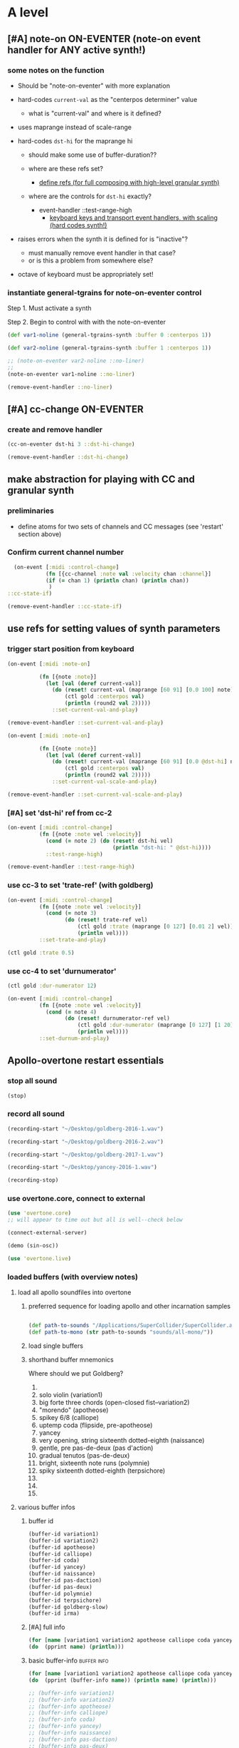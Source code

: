 * A level
:PROPERTIES:
:header-args: :results silent
:END:
** [#A] note-on ON-EVENTER (note-on event handler for ANY active synth!)


*** some notes on the function

- Should be "note-on-eventer" with more explanation

- hard-codes =current-val= as the "centerpos determiner" value

  - what is "current-val" and where is it defined?

- uses maprange instead of scale-range

- hard-codes =dst-hi= for the maprange hi

  - should make some use of buffer-duration??

  - where are these refs set?
    - [[id:EEC0B1AC-D5F4-40F8-ACDF-629441E38812][define refs (for full composing with high-level granular synth)]]
  - where are the controls for =dst-hi= exactly?
    - event-handler ::test-range-high
      - [[id:5B64A0AA-C2B5-468A-A39F-4DC5D3EF55D0][keyboard keys and transport event handlers, with scaling (hard codes synth!)]]

- raises errors when the synth it is defined for is "inactive"?
  - must manually remove event handler in that case?
  - or is this a problem from somewhere else?

- octave of keyboard must be appropriately set!




*** instantiate general-tgrains for note-on-eventer control

Step 1. Must activate a synth

Step 2. Begin to control with with the note-on-eventer


#+BEGIN_SRC clojure :results silent
(def var1-noline (general-tgrains-synth :buffer 0 :centerpos 1))
#+END_SRC

#+BEGIN_SRC clojure :results silent
(def var2-noline (general-tgrains-synth :buffer 1 :centerpos 1))
#+END_SRC

#+BEGIN_SRC clojure :results silent
;; (note-on-eventer var2-noline ::no-liner)
;;
(note-on-eventer var1-noline ::no-liner)
#+END_SRC

#+BEGIN_SRC clojure :results silent
(remove-event-handler ::no-liner)
#+END_SRC


** [#A] cc-change ON-EVENTER

*** create and remove handler

#+BEGIN_SRC clojure :results silent
(cc-on-eventer dst-hi 3 ::dst-hi-change)
#+END_SRC

#+BEGIN_SRC clojure :results silent
(remove-event-handler ::dst-hi-change)
#+END_SRC



** make abstraction for playing with CC and granular synth
:PROPERTIES:
:ID:       EEEBABF7-6A2A-4B1A-9D57-D1C8E0D42E72
:VISIBILITY: content
:END:

*** preliminaries
- define atoms for two sets of channels and CC messages (see 'restart'
  section above)


*** Confirm current channel number

#+BEGIN_SRC clojure :results silent
  (on-event [:midi :control-change]
            (fn [{cc-channel :note val :velocity chan :channel}]
            (if (= chan 1) (println chan) (println chan))
             )
::cc-state-if)
#+END_SRC

#+BEGIN_SRC clojure :results silent
(remove-event-handler ::cc-state-if)
#+END_SRC



** use refs for setting values of synth parameters

*** trigger start position from keyboard

#+BEGIN_SRC clojure :results silent
  (on-event [:midi :note-on]
          
            (fn [{note :note}]
              (let [val (deref current-val)]
                (do (reset! current-val (maprange [60 91] [0.0 100] note))
                    (ctl gold :centerpos val)
                    (println (round2 val 2)))))
                ::set-current-val-and-play)

#+END_SRC

#+BEGIN_SRC clojure :results silent
(remove-event-handler ::set-current-val-and-play)
#+END_SRC

#+BEGIN_SRC clojure :results silent
  (on-event [:midi :note-on]
          
            (fn [{note :note}]
              (let [val (deref current-val)]
                (do (reset! current-val (maprange [60 91] [0.0 @dst-hi] note))
                    (ctl gold :centerpos val)
                    (println (round2 val 2)))))
                ::set-current-val-scale-and-play)

#+END_SRC

#+BEGIN_SRC clojure :results silent
(remove-event-handler ::set-current-val-scale-and-play)
#+END_SRC


*** [#A] set 'dst-hi' ref from cc-2
#+BEGIN_SRC clojure :results silent
  (on-event [:midi :control-change]
            (fn [{note :note vel :velocity}]
              (cond (= note 2) (do (reset! dst-hi vel)
                                   (println "dst-hi: " @dst-hi))))
              ::test-range-high)

#+END_SRC

#+BEGIN_SRC clojure :results silent
(remove-event-handler ::test-range-high)
#+END_SRC


*** use cc-3 to set 'trate-ref' (with goldberg)
#+BEGIN_SRC clojure :results silent
  (on-event [:midi :control-change]
            (fn [{note :note vel :velocity}]
              (cond (= note 3)
                    (do (reset! trate-ref vel)
                        (ctl gold :trate (maprange [0 127] [0.01 2] vel))
                        (println vel))))
            ::set-trate-and-play)
#+END_SRC

#+BEGIN_SRC clojure :results silent
(ctl gold :trate 0.5)
#+END_SRC


*** use cc-4 to set 'durnumerator'
#+BEGIN_SRC clojure :results silent
(ctl gold :dur-numerator 12)
#+END_SRC

#+BEGIN_SRC clojure :results silent
  (on-event [:midi :control-change]
            (fn [{note :note vel :velocity}]
              (cond (= note 4)
                    (do (reset! durnumerator-ref vel)
                        (ctl gold :dur-numerator (maprange [0 127] [1 20] vel))
                        (println vel))))
            ::set-durnum-and-play)
#+END_SRC
** Apollo-overtone restart essentials
:PROPERTIES:
:ID:       DFFB3F5A-370C-4D2A-BA61-685E4B73CCAC
:VISIBILITY: content
:END:

*** stop all sound

#+BEGIN_SRC clojure
(stop)
#+END_SRC

#+RESULTS:
: nil


*** record all sound
#+BEGIN_SRC clojure :results silent
(recording-start "~/Desktop/goldberg-2016-1.wav")
#+END_SRC

#+BEGIN_SRC clojure :results silent
(recording-start "~/Desktop/goldberg-2016-2.wav")
#+END_SRC

#+BEGIN_SRC clojure :results silent
(recording-start "~/Desktop/goldberg-2017-1.wav")
#+END_SRC

#+BEGIN_SRC clojure :results silent
(recording-start "~/Desktop/yancey-2016-1.wav")
#+END_SRC

#+BEGIN_SRC clojure :results silent
(recording-stop)
#+END_SRC


*** use overtone.core, connect to external

#+BEGIN_SRC clojure :results silent
(use 'overtone.core)
;; will appear to time out but all is well--check below
#+END_SRC

#+BEGIN_SRC clojure :results silent
(connect-external-server)
#+END_SRC

#+BEGIN_SRC clojure :results silent
(demo (sin-osc))
#+END_SRC

#+BEGIN_SRC clojure :results silent
(use 'overtone.live)
#+END_SRC


*** loaded buffers (with overview notes)
:PROPERTIES:
:ID:       19C65970-C333-4D09-AD7B-31C158D9C120
:END:

**** load all apollo soundfiles into overtone
:PROPERTIES:
:ID:       C99A4AE2-B22E-4F21-88B8-E64B3CC4D6E2
:END:

***** preferred sequence for loading apollo and other incarnation samples
:PROPERTIES:
:ID:       62220D41-AE0A-4D5F-B2D6-6B100610A89B
:END:
#+BEGIN_SRC clojure :results silent

(def path-to-sounds "/Applications/SuperCollider/SuperCollider.app/Contents/Resources/")
(def path-to-mono (str path-to-sounds "sounds/all-mono/"))
#+END_SRC



#+RESULTS:
: #'user/variation1#'user/variation2#'user/apotheose#'user/calliope#'user/coda#'user/yancey#'user/naissance#'user/pas-daction#'user/pas-deux#'user/polymnie#'user/terpsichore#'user/goldberg-slow#'user/irma


***** load single buffers
***** shorthand buffer mnemonics
Where should we put Goldberg?
0.
1. solo violin (variation1)
2. big forte three chords (open-closed fist--variation2)
3. "morendo" (apotheose)
4. spikey 6/8 (calliope)
5. uptemp coda (flipside, pre-apotheose)
6. yancey 
7. very opening, string sixteenth dotted-eighth (naissance)
8. gentle, pre pas-de-deux (pas d'action)
9. gradual tenutos (pas-de-deux)
10. bright, sixteenth note runs (polymnie)
11. spiky sixteenth dotted-eighth (terpsichore)
12. 
13. 
14. 




**** various buffer infos

***** buffer id
#+BEGIN_SRC clojure 
(buffer-id variation1)
(buffer-id variation2)
(buffer-id apotheose)
(buffer-id calliope)
(buffer-id coda)
(buffer-id yancey)
(buffer-id naissance)
(buffer-id pas-daction)
(buffer-id pas-deux)
(buffer-id polymnie)
(buffer-id terpsichore)
(buffer-id goldberg-slow)
(buffer-id irma)
#+END_SRC

#+RESULTS:
: 123456789101112


***** [#A] full info
#+BEGIN_SRC clojure :results output
(for [name [variation1 variation2 apotheose calliope coda yancey naissance pas-daction pas-deux polymnie terpsichore goldberg-slow irma]]
(do  (pprint name) (println)))
#+END_SRC

#+RESULTS:
#+begin_example
{:id 1,
 :size 7658496,
 :n-channels 1,
 :rate 44100.0,
 :status #<Atom@4bd2aa6c: :live>,
 :path
 "/Users/b/Dropbox/AB-local/sc-sounds/all-mono/apollo-variation1-mono.wav",
 :args {},
 :name "apollo-variation1-mono.wav",
 :rate-scale 1.0,
 :duration 173.66204081632654,
 :n-samples 7658496}

{:id 2,
 :size 7216896,
 :n-channels 1,
 :rate 44100.0,
 :status #<Atom@608be141: :live>,
 :path
 "/Users/b/Dropbox/AB-local/sc-sounds/all-mono/apollo-variation2-mono.wav",
 :args {},
 :name "apollo-variation2-mono.wav",
 :rate-scale 1.0,
 :duration 163.64843537414967,
 :n-samples 7216896}

{:id 3,
 :size 8620032,
 :n-channels 1,
 :rate 44100.0,
 :status #<Atom@4d530c8a: :live>,
 :path
 "/Users/b/Dropbox/AB-local/sc-sounds/all-mono/apotheose-mono.wav",
 :args {},
 :name "apotheose-mono.wav",
 :rate-scale 1.0,
 :duration 195.4655782312925,
 :n-samples 8620032}

{:id 4,
 :size 4876288,
 :n-channels 1,
 :rate 44100.0,
 :status #<Atom@142fc985: :live>,
 :path
 "/Users/b/Dropbox/AB-local/sc-sounds/all-mono/calliope-mono.wav",
 :args {},
 :name "calliope-mono.wav",
 :rate-scale 1.0,
 :duration 110.57342403628118,
 :n-samples 4876288}

{:id 5,
 :size 7805824,
 :n-channels 1,
 :rate 44100.0,
 :status #<Atom@3ad9b505: :live>,
 :path "/Users/b/Dropbox/AB-local/sc-sounds/all-mono/coda-mono.wav",
 :args {},
 :name "coda-mono.wav",
 :rate-scale 1.0,
 :duration 177.0028117913832,
 :n-samples 7805824}

{:id 6,
 :size 12036573,
 :n-channels 1,
 :rate 44100.0,
 :status #<Atom@135beb7c: :live>,
 :path
 "/Users/b/Dropbox/AB-local/sc-sounds/all-mono/how-long-slowest-mono.wav",
 :args {},
 :name "how-long-slowest-mono.wav",
 :rate-scale 1.0,
 :duration 272.9381632653061,
 :n-samples 12036573}

{:id 7,
 :size 12697600,
 :n-channels 1,
 :rate 44100.0,
 :status #<Atom@57f1c1d: :live>,
 :path
 "/Users/b/Dropbox/AB-local/sc-sounds/all-mono/naissance-mono.wav",
 :args {},
 :name "naissance-mono.wav",
 :rate-scale 1.0,
 :duration 287.9274376417234,
 :n-samples 12697600}

{:id 8,
 :size 12649472,
 :n-channels 1,
 :rate 44100.0,
 :status #<Atom@34c40340: :live>,
 :path
 "/Users/b/Dropbox/AB-local/sc-sounds/all-mono/pas-daction-real-mono.wav",
 :args {},
 :name "pas-daction-real-mono.wav",
 :rate-scale 1.0,
 :duration 286.8360997732426,
 :n-samples 12649472}

{:id 9,
 :size 10633344,
 :n-channels 1,
 :rate 44100.0,
 :status #<Atom@1216892f: :live>,
 :path
 "/Users/b/Dropbox/AB-local/sc-sounds/all-mono/pas-de-deux-mono1.wav",
 :args {},
 :name "pas-de-deux-mono1.wav",
 :rate-scale 1.0,
 :duration 241.11891156462585,
 :n-samples 10633344}

{:id 10,
 :size 3202816,
 :n-channels 1,
 :rate 44100.0,
 :status #<Atom@1e768dc8: :live>,
 :path
 "/Users/b/Dropbox/AB-local/sc-sounds/all-mono/polymnie-mono.wav",
 :args {},
 :name "polymnie-mono.wav",
 :rate-scale 1.0,
 :duration 72.62621315192743,
 :n-samples 3202816}

{:id 11,
 :size 5381632,
 :n-channels 2,
 :rate 44100.0,
 :status #<Atom@68de4551: :live>,
 :path
 "/Users/b/Dropbox/AB-local/sc-sounds/all-mono/terpsichore-mono.wav",
 :args {},
 :name "terpsichore-mono.wav",
 :rate-scale 1.0,
 :duration 122.03247165532879,
 :n-samples 10763264}

{:id 12,
 :size 8138240,
 :n-channels 1,
 :rate 44100.0,
 :status #<Atom@4446018d: :live>,
 :path
 "/Users/b/Google Drive/Audio_uploads/wav-file-uploads/goldberg-slow-mono.wav",
 :args {},
 :name "goldberg-slow-mono.wav",
 :rate-scale 1.0,
 :duration 184.540589569161,
 :n-samples 8138240}

{:id 13,
 :size 7564032,
 :n-channels 1,
 :rate 44100.0,
 :status #<Atom@5531d516: :live>,
 :path "/Users/b/Dropbox/AB-local/sc-sounds/full-time-mono.wav",
 :args {},
 :name "full-time-mono.wav",
 :rate-scale 1.0,
 :duration 171.52,
 :n-samples 7564032}

#+end_example


***** basic buffer-info                                         :buffer:info:
#+BEGIN_SRC clojure :results output
  (for [name [variation1 variation2 apotheose calliope coda yancey naissance pas-daction pas-deux polymnie terpsichore goldberg-slow irma]]
  (do  (pprint (buffer-info name)) (println name) (println)))

  ;; (buffer-info variation1)
  ;; (buffer-info variation2)
  ;; (buffer-info apotheose)
  ;; (buffer-info calliope)
  ;; (buffer-info coda)
  ;; (buffer-info yancey)
  ;; (buffer-info naissance)
  ;; (buffer-info pas-daction)
  ;; (buffer-info pas-deux)
  ;; (buffer-info polymnie)
  ;; (buffer-info terpsichore)

#+END_SRC

#+RESULTS:
#+begin_example
{:id 0,
 :size 7658496,
 :n-channels 1,
 :rate 44100.0,
 :n-samples 7658496,
 :rate-scale 1.0,
 :duration 173.66204081632654}
#<buffer[live]: apollo-variation1-mono.wav 173.662041s mono 0>

{:id 1,
 :size 7216896,
 :n-channels 1,
 :rate 44100.0,
 :n-samples 7216896,
 :rate-scale 1.0,
 :duration 163.64843537414967}
#<buffer[live]: apollo-variation2-mono.wav 163.648435s mono 1>

{:id 2,
 :size 8620032,
 :n-channels 1,
 :rate 44100.0,
 :n-samples 8620032,
 :rate-scale 1.0,
 :duration 195.4655782312925}
#<buffer[live]: apotheose-mono.wav 195.465578s mono 2>

{:id 3,
 :size 4876288,
 :n-channels 1,
 :rate 44100.0,
 :n-samples 4876288,
 :rate-scale 1.0,
 :duration 110.57342403628118}
#<buffer[live]: calliope-mono.wav 110.573424s mono 3>

{:id 4,
 :size 7805824,
 :n-channels 1,
 :rate 44100.0,
 :n-samples 7805824,
 :rate-scale 1.0,
 :duration 177.0028117913832}
#<buffer[live]: coda-mono.wav 177.002812s mono 4>

{:id 5,
 :size 12036573,
 :n-channels 1,
 :rate 44100.0,
 :n-samples 12036573,
 :rate-scale 1.0,
 :duration 272.9381632653061}
#<buffer[live]: how-long-slowest-mono.wav 272.938163s mono 5>

{:id 6,
 :size 12697600,
 :n-channels 1,
 :rate 44100.0,
 :n-samples 12697600,
 :rate-scale 1.0,
 :duration 287.9274376417234}
#<buffer[live]: naissance-mono.wav 287.927438s mono 6>

{:id 7,
 :size 12649472,
 :n-channels 1,
 :rate 44100.0,
 :n-samples 12649472,
 :rate-scale 1.0,
 :duration 286.8360997732426}
#<buffer[live]: pas-daction-real-mono.wav 286.836100s mono 7>

{:id 8,
 :size 10633344,
 :n-channels 1,
 :rate 44100.0,
 :n-samples 10633344,
 :rate-scale 1.0,
 :duration 241.11891156462585}
#<buffer[live]: pas-de-deux-mono1.wav 241.118912s mono 8>

{:id 9,
 :size 3202816,
 :n-channels 1,
 :rate 44100.0,
 :n-samples 3202816,
 :rate-scale 1.0,
 :duration 72.62621315192743}
#<buffer[live]: polymnie-mono.wav 72.626213s mono 9>

{:id 10,
 :size 5381632,
 :n-channels 2,
 :rate 44100.0,
 :n-samples 10763264,
 :rate-scale 1.0,
 :duration 122.03247165532879}
#<buffer[live]: terpsichore-mono.wav 122.032472s stereo 10>

{:id 11,
 :size 8138240,
 :n-channels 1,
 :rate 44100.0,
 :n-samples 8138240,
 :rate-scale 1.0,
 :duration 184.540589569161}
#<buffer[live]: goldberg-slow-mono.wav 184.540590s mono 11>

{:id 12,
 :size 7564032,
 :n-channels 1,
 :rate 44100.0,
 :n-samples 7564032,
 :rate-scale 1.0,
 :duration 171.52}
#<buffer[live]: full-time-mono.wav 171.520000s mono 12>

#+end_example


***** buffer-size
#+BEGIN_SRC clojure
(buffer-size variation1)
(buffer-size variation2)
(buffer-size apotheose)
(buffer-size calliope)
(buffer-size coda)
(buffer-size yancey)
(buffer-size naissance)
(buffer-size pas-daction)
(buffer-size pas-deux)
(buffer-size polymnie)
(buffer-size terpsichore)

#+END_SRC





**** link to sample directories
[[file:/Applications/SuperCollider/SuperCollider.app/Contents/Resources/sounds/][file:/Applications/SuperCollider/SuperCollider.app/Contents/Resources/sounds/]]



*** keyboard macro to stop sound
:PROPERTIES:
:ID:       94F9064E-DB8E-4897-A6C2-94467527BAED
:END:

#+BEGIN_SRC elisp :results silent
(fset 'kill-overtone-from-buffer
   (lambda (&optional arg) "Keyboard macro." (interactive "p") (kmacro-exec-ring-item (quote ([67108896 67108896 134217788 3 22 14 3 3 21 67108896 12] 0 "%d")) arg)))
   
(global-set-key [s-f7] 'kill-overtone-from-buffer)

#+END_SRC

#+BEGIN_SRC elisp :results silent
;; Keyboard Macro Editor.  Press C-c C-c to finish; press C-x k RET to cancel.
;; Original keys: 2*C-SPC M-< C-c C-v C-n C-c C-c C-u C-SPC C-l

Command: last-kbd-macro
Key: none

Macro:

2*C-SPC			;; set-mark-command
M-<			;; beginning-of-buffer
C-c C-v C-n		;; org-babel-next-src-block
C-c C-c C-u
C-SPC			;; set-mark-command
C-l			;; recenter-top-bottom

#+END_SRC


*** confirm MIDI controller connected

#+BEGIN_SRC clojure :results silent
(midi-connected-devices)
#+END_SRC

#+BEGIN_SRC clojure :results silent
(event-debug-on)
#+END_SRC

#+BEGIN_SRC clojure :results silent
(event-debug-off)
#+END_SRC


*** define 32 atoms for two sets of channels and CC messages
:PROPERTIES:
:ID:       B3DB9C3B-4F2B-40D4-B16C-DF3047C968D9
:END:

MOVED?? To acatalectic?

[[id:F14EC44C-04DE-4611-B8C0-9D5355536765][control channel atoms aplenty, with accompanying ~on-event~]]


*** monitor current state of refs
:PROPERTIES:
:ID:       119605DE-9AD4-4818-B921-3E6B76396D6C
:END:
#+BEGIN_SRC clojure
  (list 'Channel-one
        'KNOBS @cc1-1 @cc2-1 @cc3-1 @cc4-1 @cc5-1 @cc6-1 @cc7-1 @cc8-1
        'PADS @pad1-1 @pad2-1 @pad3-1 @pad4-1 @pad5-1 @pad6-1 @pad7-1 @pad8-1
        'Channel-two
        'KNOBS
        @cc1-2 @cc2-2 @cc3-2 @cc4-2 @cc5-2 @cc6-2 @cc7-2 @cc8-2
        'PADS @pad1-2 @pad2-2 @pad3-2 @pad4-2 @pad5-2 @pad6-2 @pad7-2 @pad8-2)
#+END_SRC

#+RESULTS:
| Channel-one | KNOBS | 0 | 0 | 0 | 0 | 0 | 0 | 0 | 0 | PADS | 0 | 0 | 0 | 0 | 0 | 0 | 0 | 0 | Channel-two | KNOBS | 0 | 0 | 0 | 0 | 0 | 0 | 0 | 0 | PADS | 0 | 0 | 0 | 0 | 0 | 0 | 0 | 0 |

* B level


** [#B] define utility and library functions


*** record-val (to 'liked-values' ref); my maprange; round2; read-ugen

#+BEGIN_SRC clojure
  ;; hard codes in ref for "liked-values"
  (defn record-val [place]
    (swap! liked-values conj (deref place)))

(defn maprange [[a1 a2] [b1 b2] s]
	(+ b1 (/ (* (- s a1) (- b2 b1)) (- a2 a1))))

;; in more recent versions of overtone?
(defn round2
  "Round a double to the given precision (number of significant digits)"
  [precision d]
  (let [factor (Math/pow 10 precision)]
    (/ (Math/round (* d factor)) factor)))

(defmacro read-ugen [dur ugen]
`(run ~dur (poll:kr (impulse:kr 2) ~ugen)))
#+END_SRC

#+RESULTS:
: #'user/record-val#'user/maprange#'user/read-ugen


*** design MIDI interface abstractions and original models of event handlers
**** event handler pad and knob abstractions
See [[id:B859EFB9-72F9-405E-9E1F-A0BF75022781][Set four knobs for amp and centerpos across goldberg and yancey]]
for examples of how to use reset-knob and swap-pad

takes:

- synth :: what active synth are you going to control?
- synth parameter :: pick a given parameter of the particular synth
- knob number :: which knob are you using to control?
- place :: what ref holds the desired values?
- midi-channel :: send messages from one channel or another
- scale :: scale the values being sent from the knob

**** old specific event handlers deprecated?
#+BEGIN_SRC clojure :results silent
  (defn old-reset-knob [synth synth-param knob-number place midi-channel & {:keys [scale]
                                                                        :or {scale 1}}]
      (fn [{knob :note val :velocity chan :channel}]
        (if (= chan midi-channel)
          (cond (= knob knob-number)
                (do (reset! place (* val scale))
                    (ctl synth (keyword synth-param) (deref place))
                    (println (str synth-param knob-number " : ") (deref place)))))))

  (defn old-swap-pad [synth synth-param pad-number place swap-fn midi-channel]
      (fn [{pad :note val :velocity chan :channel}]
        (if (= chan midi-channel)
          (cond (= pad pad-number)
                (do (swap! place swap-fn)
                    (ctl synth (keyword synth-param) (deref place))
                    (println (str synth-param pad-number " : ") (deref place)))))))
#+END_SRC


*** keyboard keys and transport event handlers, with scaling (hard codes synth!)
:PROPERTIES:
:ID:       5B64A0AA-C2B5-468A-A39F-4DC5D3EF55D0
:END:
**** SAVE VALUES event handler
:PROPERTIES:
:ID:       D5F733E4-1698-40FB-8B24-D634FD7B39A5
:END:

Problems result from using =case= /but not covering all cases!/
#+BEGIN_SRC clojure
;; save a "liked value" into storage with "record" button
;; return list of "liked values" with "play" button
  (on-event [:midi :control-change]
            (fn [{cc-channel :note vel :velocity}]
              (case vel
                127
                (case cc-channel 
                  18 (record-val current-val)
                  17 (println (deref liked-values))
                  :else nil)
                0 nil))
            ::record-value-handler)

#+END_SRC
**** CHANGE DST-HI RANGE event handler
#+BEGIN_SRC clojure :results silent
;; determine maprange's destination high point, thus changing maprange's scale
  (on-event [:midi :control-change]
            (fn [{note :note val :velocity}]
              (cond (= note 2) (do (reset! dst-hi val)
                                   (println "dst-hi: " @dst-hi))))
            ::test-range-high)


#+END_SRC

#+RESULTS:
: :added-async-handler:added-async-handler
**** remove above event handlers
#+BEGIN_SRC clojure :results silent
(remove-event-handler ::record-value-handler)
#+END_SRC

#+BEGIN_SRC clojure :results silent
(remove-event-handler ::test-range-high)
#+END_SRC

**** example of controlling playback of synth saved in =gold= only!

***** control centerpos with note-on
#+BEGIN_SRC clojure
;; determine "centerpos" based on MIDI keyboard notes
  (on-event [:midi :note-on]
            (fn [{note :note}]
              (let [val (deref current-val)]
                (do (reset! current-val (maprange [60 91] [0.0 @dst-hi] note))
                    (ctl gold :centerpos val)
                    (println (round2 val 2)))))
            ::set-current-val-scale-and-play)
#+END_SRC

***** control trate with knob 3
#+BEGIN_SRC clojure :results silent
;; determine trate 
  (on-event [:midi :control-change]
            (fn [{note :note vel :velocity}]
              (cond (= note 3)
                    (do (reset! trate-ref vel)
                        (ctl gold :trate (maprange [0 127] [0.01 2] vel))
                        (println vel))))
            ::set-trate-and-play)
#+END_SRC

***** control dur-numerator with knob 4
#+BEGIN_SRC clojure :results silent
;; determine dur-numerator
  (on-event [:midi :control-change]
            (fn [{note :note vel :velocity}]
              (cond (= note 4)
                    (do (reset! durnumerator-ref vel)
                        (ctl gold :dur-numerator (maprange [0 127] [1 20] vel))
                        (println vel))))
            ::set-durnum-and-play)
#+END_SRC





** overtone abstraction templates GOOD

*** simple CC synth control function--takes any SYNTH as an argument
- sequence of 
#+BEGIN_SRC clojure :results silent
(defn make-synth-ctl [synth midi-channel synth-param]
  (fn [{cc-channel :note val :velocity chan :channel}]
    (if (= chan midi-channel)
      (cond (= cc-channel 1) (do (reset! cc1-1 (* (inc val) @cc5-1))
                                 (ctl synth (keyword synth-param) @cc1-1)
                                 (println "cc1-1:" @cc1-1))))))

(on-event [:midi :control-change]
          (make-synth-ctl slow-grain-reverb 1 'centerpos)
          :abstraction-cc-synth)

(slow-grain-reverb)
#+END_SRC

#+BEGIN_SRC clojure
(remove-event-handler ::abstraction-cc-synth)
#+END_SRC

#+RESULTS:
: :handler-removed


*** simple TGrains variations function--use general-tgrains above
    args to general-tgrains [buffer 0 trate 1 dur-numerator 8 amp 0.8 centerpos 0]


*** customize CC synth control for exacting centerpos work
#+BEGIN_SRC clojure :results silent
;; copied from above
  (defn make-synth-ctl [synth midi-channel synth-param]
    (fn [{cc-channel :note val :velocity chan :channel}]
      (if (= chan midi-channel)
        (cond (= cc-channel 1) (do (reset! cc1-1 val)
                                   (ctl synth (keyword synth-param) @cc1-1)
                                   (println "cc1-1:" @cc1-1))
              ))))

  (defn make-synth-ctl-pads [synth midi-channel synth-param]
    (fn [{cc-channel :note val :velocity chan :channel}]
      (if (= chan midi-channel)
        (cond (= cc-channel 40) (do (swap! pad5-1 inc)
                                   (ctl synth (keyword synth-param) @pad5-1)
                                   (println "pad5-1:" @pad5-1))
              ))))



  (on-event [:midi :control-change]
            (make-synth-ctl general-tgrains 1 'centerpos)
            :abstraction-cc-synth)

  (on-event [:midi :note-on]
            (make-synth-ctl-pads general-tgrains 1 'centerpos)
            :abstraction-cc-synth-pad)


#+END_SRC

#+BEGIN_SRC clojure :results silent
  (general-tgrains 0)
#+END_SRC

#+BEGIN_SRC clojure :results silent
(ctl general-tgrains :centerpos 100)
#+END_SRC

#+BEGIN_SRC clojure :results silent
(ctl general-tgrains :centerpos 1)
#+END_SRC



*** full knob and pad abstraction
:PROPERTIES:
:ID:       C945047A-E0FD-439C-9354-6F8CA4989DAE
:END:
#+BEGIN_SRC clojure
;;; N.B. passing in the buffer num isn't ideal!
  (defn reset-knob [synth buffer-num synth-param knob-number place midi-channel & {:keys [scale]
                                                                        :or {scale 1}}]
      (fn [{knob :note val :velocity chan :channel}]
        (if (= chan midi-channel)
          (cond (= knob knob-number)
                (do (reset! place (* val scale))
                    (ctl synth (keyword buffer) buffer-num (keyword synth-param) (deref place))
                    (println (str synth-param knob-number " : ") (deref place)))))))

#+END_SRC

#+RESULTS:
: #'user/reset-knob

#+BEGIN_SRC clojure
;;; N.B. passing in the buffer num isn't ideal!
  (defn swap-pad [synth buffer-num synth-param pad-number place swap-fn midi-channel]
      (fn [{pad :note val :velocity chan :channel}]
        (if (= chan midi-channel)
          (cond (= pad pad-number)
                (do (swap! place swap-fn)
                    (ctl synth (keyword buffer) buffer-num (keyword synth-param) (deref place))
                    (println (str synth-param pad-number " : ") (deref place)))))))
    
#+END_SRC

#+RESULTS:
: #'user/swap-pad


*** play goldberg with general-tgrains granular synth
:PROPERTIES:
:ID:       AD3B833A-363B-410D-A18E-348F8D7D4182
:END:
#+BEGIN_SRC clojure :results silent
(general-tgrains 0)
#+END_SRC


*** play yancey
:PROPERTIES:
:ID:       44B87F5F-FCA4-4451-A91C-A2DCD2F9F714
:END:
#+BEGIN_SRC clojure :results silent
(general-tgrains 1)
#+END_SRC



*** [#C] use "reset-knob" and "swap-pad" to control "general-tgrains"
   :PROPERTIES:
   :ID:       A2DF787F-8A56-4C27-A637-257E7B32DE58
   :END:


WHAT IF GENERAL-TGRAINS is /not running?/


this says: 
control the "centerpos" argument of the "general-tgrains" synth using
"knob 1" (which uses the "cc1-1" var to hold its current state) when
it is being controlled on channel 1

But needs an event handler to actually respond to cc-messages! see
"on-events" below

#+BEGIN_SRC clojure :results silent
;; note that we are passing single numbers to the synth-parameters arguments
;; ideally, we will get these values automatically from "state"
(reset-knob general-tgrains :centerpos 1 cc1-1 1)
#+END_SRC

#+BEGIN_SRC clojure :results silent
(reset-knob general-tgrains :centerpos 1 cc1-1 1)
(swap-pad general-tgrains :centerpos 36 pad1-1 inc 1)
(swap-pad general-tgrains :centerpos 37 pad2-1 dec 1)
#+END_SRC



*** [#B] create event-handlers for general-tgrains
   :PROPERTIES:
   :ID:       B9D96AE8-B82E-4C20-BB93-AE27E6232D53
   :END:

**** define control-change knobs 

#+BEGIN_SRC clojure :results silent
  (on-event [:midi :control-change]
            (reset-knob general-tgrains :buffer 0 :amp 2 cc2-1 1 :scale 0.01)
            ::amp-knob2)

  (on-event [:midi :control-change]
            (reset-knob general-tgrains :buffer 0 :centerpos 1 cc1-1 1 :scale 0.5)
            ::centerpos-knob1)
#+END_SRC

**** define pads
#+BEGIN_SRC clojure :results silent
  (on-event [:midi :note-on]
            (swap-pad general-tgrains :buffer 0 :centerpos 38 pad3-1 inc 1)
            ::centerpos-pad3-inc)

  (on-event [:midi :note-on]
            (swap-pad general-tgrains :buffer 0 :centerpos 39 pad3-1 dec 1)
            ::centerpos-pad4-dec)

  (on-event [:midi :note-on]
            (swap-pad general-tgrains :buffer 0 :dur-numerator 36 pad1-1 inc 1)
            ::durnumerator-pad1)

  (on-event [:midi :note-on]
            (swap-pad general-tgrains :buffer 0 :dur-numerator 37 pad1-1 dec 1)
            ::durnumerator-pad2)

(on-event [:midi :note-on]
            (swap-pad general-tgrains :buffer 0 :trate 42 pad7-1 (fn [x] (+ 0.1 x)) 1)
            ::trate-pad7-inc)

  (on-event [:midi :note-on]
            (swap-pad general-tgrains :buffer 0 :trate 43 pad7-1 (fn [x] (- x 0.1)) 1)
            ::trate-pad8-dec)
#+END_SRC

**** remove event handlers for goldberg

#+BEGIN_SRC clojure
(remove-event-handler ::amp-knob2)
(remove-event-handler ::centerpos-knob1)
(remove-event-handler ::centerpos-pad3-inc)
(remove-event-handler ::centerpos-pad4-dec)
(remove-event-handler ::durnumerator-pad1)
(remove-event-handler ::durnumerator-pad2)
(remove-event-handler ::trate-pad7-inc)
(remove-event-handler ::trate-pad8-dec)
#+END_SRC

#+RESULTS:
: :handler-removed:handler-removed:handler-removed:handler-removed:handler-removed:handler-removed:handler-removed:handler-removed

* contains atoms
** [#B] define refs (for full composing with high-level granular synth)
:PROPERTIES:
:ID:       EEC0B1AC-D5F4-40F8-ACDF-629441E38812
:END:
These refs are used by...which event handlers???


*** all refs in one block

#+BEGIN_SRC clojure :results silent
;;; save "centerpos" values
  (def liked-values (atom []))

;;; use current-val to hold current 'centerpos' value
  (def current-val (atom 0))

;;; use cc knob to change high point of maprange destination value
  (def dst-lo (atom 0.01))

  (def dst-hi (atom 1))

;;; determine trate value
  (def trate-ref (atom 1))

;;; determine dur-numerator for tgrains duration
  (def durnumerator-ref (atom 8))
#+END_SRC


*** break down of refs
- liked-values :: save =centerpos= values
- current-val :: holds current =centerpos= value
- dst-hi :: set endpoint of maprange value (for fine grain control
     with keyboard centerpos triggering
- trate-ref :: set rate of trigger of grains
- durnumerator-ref :: 

* improve abstraction for cc event handling
   :PROPERTIES:
   :DATE_CREATED: [2017-03-01 Wed 10:00]
   :END:
** simple example of using noisy synth with 8 parameters and CC event handler
eight parameters for Axiom target ranges
You can set the values for high and low based on the desired ranges
you need for a given ugen that will scale within these ranges

*** def atoms
#+BEGIN_SRC clojure :results silent
(def cc0-1-lo (atom 100))
(def cc0-1-hi (atom 1000))
(def cc0-2-lo (atom 1))
(def cc0-2-hi (atom 30))
(def cc0-3-lo (atom 0.1))
(def cc0-3-hi (atom 1))
(def cc0-4-lo (atom 0.1))
(def cc0-4-hi (atom 1000))


#+END_SRC


*** def noise-sine "ring-bank" synth
#+BEGIN_SRC clojure :results silent
(defsynth ring-bank [cc0-1 200 cc0-2 20 cc0-3 1] (out 0 (pan2 (* cc0-3 (ring3 (sin-osc cc0-1) (lf-noise0:kr cc0-2))))))
#+END_SRC

*** create instance of ring-bank
#+BEGIN_SRC clojure :results silent
(def rb (ring-bank))
#+END_SRC

*** ctl ring-bank instance
#+BEGIN_SRC clojure :results silent
(ctl rb :cc0-1 330)
#+END_SRC

#+BEGIN_SRC clojure :results silent
(ctl rb :cc0-2 10)
#+END_SRC

#+BEGIN_SRC clojure :results silent
(ctl rb :cc0-3 0.2)
#+END_SRC
*** create instance of eventer-handler for ring-bank

#+BEGIN_SRC clojure :results silent
(cc-active-synth-abstraction rb ::rb-handler)
;; (def handler1 (cc-rate-active-synth-abstraction rb))
#+END_SRC

#+BEGIN_SRC clojure :results silent
(remove-event-handler ::rb-handler)
#+END_SRC
** use brown-noise filter with longer ref names
*** consider (create) new lo-hi cc names
     :PROPERTIES:
     :ID:       8782BB3C-2F55-4D1E-90A8-8EE70F8A933F
     :END:

#+NAME: instrument1-highs-and-lows
#+BEGIN_SRC clojure :results silent
(def instrument1-cc0-1-lo (atom 0.1))
(def instrument1-cc0-1-hi (atom 100))
(def instrument1-cc0-2-lo (atom 1))
(def instrument1-cc0-2-hi (atom 30))
(def instrument1-cc0-3-lo (atom 0.1))
(def instrument1-cc0-3-hi (atom 1))
(def instrument1-cc0-4-lo (atom 0.1))
(def instrument1-cc0-4-hi (atom 1000))


#+END_SRC
*** define and create synth
 #+BEGIN_SRC clojure :results silent
 (defsynth reson-noise [cc0-1 1000 cc0-2 1.0 cc0-3 0.1] (out 0 (pan2 (* cc0-3 (resonz (brown-noise) cc0-1 cc0-2)))))

 (def filterable-background (reson-noise))
 #+END_SRC


*** give long list of hi-lo scale-range arguments 
 #+BEGIN_SRC clojure :results silent
 (cc-active-synth-abstraction-reset-args filterable-background 100 1000 0.5 10 500 2000 10 50 ::considerable-noise-event-handler)
 #+END_SRC

 #+BEGIN_SRC clojure :results silent
 (remove-event-handler ::considerable-noise-event-handler)
 #+END_SRC




** rescaling atoms with the minilogue
*** developing
     :PROPERTIES:
     :DATE_CREATED: [2017-03-03 Fri 17:55]
     :END:

(+ range offset)
 where range can be 1 10 100 1000
and offset can be 1-127 or 10-1270 100-12700

#+BEGIN_SRC clojure :results silent
16 (reset! cc0-1-range-scale-ones (* 1 vel))
17 (reset! cc0-1-range-scale-tens (* 10 vel))
18 (reset! cc0-1-range-scale-hundreds (* 100 vel))
;; 19 (reset! cc0-1-range-scale-thousands (* 1000 vel))
20 (reset! cc0-1-range-offset (* cc0-1-range-scale vel))
21 (reset! cc0-1-range-offset (* 10 vel))
22 (reset! cc0-1-range-offset (* 100 vel))
23 (reset! cc0-1-range-offset (* 1000 vel))

(scale-range vel 1 127 @offset (+ @offset (+ @ones @tens @hundreds)))
#+END_SRC

#+BEGIN_SRC clojure
(def ones (atom 0))
(def tens (atom 0))
(def hundreds (atom 0)) 
#+END_SRC

#+BEGIN_SRC clojure :results silent
(def offset (atom 1))
#+END_SRC

#+BEGIN_SRC clojure :results silent
20 (do (reset! ranger-ones (* 1 (scale-range vel 1 127 0 99)))
       (reset! ranger (+ @ranger-ones @ranger-tens @ranger-hundreds))
21 (do (reset! ranger-tens (* 10 (scale-range vel 1 127 0 99)))
       (reset! ranger (+ @ranger-ones @ranger-tens @ranger-hundreds))
22 (do (reset! ranger-hundreds (* 100 (scale-range vel 1 127 0 99)))
       (reset! ranger (+ @ranger-ones @ranger-tens @ranger-hundreds)))

#+END_SRC

#+BEGIN_SRC clojure :results silent
(reset! ranger (+ @ranger-ones @ranger-tens @ranger-hundreds))
#+END_SRC

#+BEGIN_SRC clojure :results silent
16 (do (reset! offset-ones (* 1 (scale-range vel 1 127 0 99)))
       (reset! offset (+ @offset-ones @offset-tens @offset-hundreds)))
17 (do (reset! offset-tens (* 10 (scale-range vel 1 127 0 99)))
       (reset! offset (+ @offset-ones @offset-tens @offset-hundreds)))
18 (do (reset! offset-hundreds (* 100 (scale-range vel 1 127 0 99)))
       (reset! offset (+ @offset-ones @offset-tens @offset-hundreds)))
#+END_SRC

#+BEGIN_SRC clojure :results silent
(reset! offset (+ @offset-ones @offset-tens @offset-hundreds))
#+END_SRC

#+BEGIN_SRC clojure :results silent
34 (test synth :cc0-34 @offset (+ @offset @ranger))
#+END_SRC
*** defining
     :PROPERTIES:
     :DATE_CREATED: [2017-03-04 Sat 15:30]
     :END:

**** explanation

Using macro defined previously, create a large event-handler for the
minilogue that uses two sets of knobs to dynamically reset both the
produced value of a knob and the arguments to scale-range that
determine those outputs.

Better reporting could be used, as it was hard enough to tell whether
or how it was working that I had to use a non-granular synth to check
what was happening.


**** define macro from above

C-c C-v g to go to the following block
(can't evaluate a macro from a remote block?)

Eliminate the explicit call tag for export purposes:

cc-knob-scale-range-macro(active-synth cc-knob tar-lo tar-hi vel)

**** refs needed for this scaling function

#+BEGIN_SRC clojure :results silent
(def offset-ones (atom 0))
(def offset-tens (atom 0))
(def offset-hundreds (atom 0)) 
(def ranger-ones (atom 0))
(def ranger-tens (atom 0))
(def ranger-hundreds (atom 0)) 
(def offset (atom 1))
(def ranger (atom 1))
#+END_SRC


**** create synths

See granular synth defined for minilogue cc knobs
[[id:ABD50379-307B-44F0-BA31-7540257029DC][minilogue for grains]]

#+CALL: minirand-ccgrain-no-line()

#+BEGIN_SRC clojure :results silent
(def mini-obsessive (minirand-ccgrain-no-line 3))
#+END_SRC

#+BEGIN_SRC clojure :results silent
;; (cc-minilogue1-grains mini-obsessive ::obess)
#+END_SRC

#+BEGIN_SRC clojure :results silent
(mini-scaling-test mini-obsessive ::mini-obsess)
#+END_SRC

#+BEGIN_SRC clojure :results silent
(remove-event-handler ::mini-obsess)
;; (remove-event-handler ::obess)
#+END_SRC


#+BEGIN_SRC clojure :results silent
(defsynth mini-filterable-synth
  [cc34 1
   cc35 1
   cc36 200]
  (out 0 (pan2 (* cc34 (resonz (brown-noise) cc36 cc35)))))
#+END_SRC

#+BEGIN_SRC clojure :results silent
 (def filterable-synth (mini-filterable-synth))
#+END_SRC

#+BEGIN_SRC clojure :results silent
(mini-scaling-test filterable-synth ::mini-filt)
#+END_SRC

#+NAME: call-me-remote
#+begin_SRC clojure
(rand)
#+END_SRC

#+RESULTS: call-me-remote
: 0.9825551664091691

#+CALL: call-me-remote()

#+RESULTS:
: 0.3852873461500559

* [#A] use pads for moving by samples
   :PROPERTIES:
   :DATE_CREATED: [2017-03-11 Sat 21:40]
   :ID:       69B98513-C3EE-4FEC-B098-125003233367
   :END:

** two centerpos atoms for two tracks
#+NAME: def-centerpos-refs
#+BEGIN_SRC clojure :results silent
(def centerpos1 (atom 0))
(def centerpos2 (atom 0))
#+END_SRC


** set =centerpos= ref for two synths with pads 36-43
#+NAME: pad-swapping-event-handler
#+BEGIN_SRC clojure :results silent
;; (defn swap-centerpos-pad [active-synth1 active-synth2]
;;   (fn [{pad :note}]
;;     (case pad
;;       36 (do (swap! centerpos1 #(- % 0.01)) (ctl active-synth1 :centerpos @centerpos1))
;;       37 (do (swap! centerpos1 #(- % 0.1)) (ctl active-synth1 :centerpos @centerpos1))
;;       38 (do (swap! centerpos2 #(- % 0.01)) (ctl active-synth2 :centerpos @centerpos2))
;;       39 (do (swap! centerpos2 #(- % 0.1)) (ctl active-synth2 :centerpos @centerpos2))
;;       40 (do (swap! centerpos1 #(+ % 0.01)) (ctl active-synth1 :centerpos @centerpos1))
;;       41 (do (swap! centerpos1 #(+ % 0.1)) (ctl active-synth1 :centerpos @centerpos1))
;;       42 (do (swap! centerpos2 #(+ % 0.01)) (ctl active-synth2 :centerpos @centerpos2))
;;       43 (do (swap! centerpos2 #(+ % 0.1)) (ctl active-synth2 :centerpos @centerpos2)))))
#+END_SRC


** granular synth with 6 parameters
#+NAME: no-line-granular-synth
#+BEGIN_SRC clojure :results silent
  (defsynth yancey-gran-synth-experimen
    [buffer 0 trate 1 dur-numerator 12 amp 0.8 centerpos 0 trand 0.01]
    (let [trate trate
          dur (/ dur-numerator trate)
          clk (impulse:kr trate)
          centerpos (+ centerpos (t-rand:kr 0 trand clk))]
      (out 0 (pan2 
              (t-grains:ar 1 clk buffer 1
                           centerpos dur 
                           0 amp 2 )))))
#+END_SRC


** instantiate granular synths for yancey and goldberg
#+NAME: yancey-line-syn
#+BEGIN_SRC clojure :results silent
(def yancey-noline (yancey-gran-synth-experimen yancey))
#+END_SRC

#+BEGIN_SRC clojure :results silent
(def goldberg-noline (yancey-gran-synth-experimen goldberg-slow))
#+END_SRC


** use pads to control centerpos of yancey and goldberg

#+BEGIN_SRC clojure :results silent
;; (on-event [:midi :note-on]
;;           (swap-centerpos-pad yancey-noline goldberg-noline)
;;           ::pad-control-yancey-centerpos)
#+END_SRC

#+BEGIN_SRC clojure :results silent
;; (remove-event-handler ::pad-control-yancey-centerpos)
#+END_SRC


** set ranges for knobs to be used with two synths

#+BEGIN_SRC clojure :results silent
;; yancey
(defn knob1-fn [vel] (scale-range vel 1 127 0.01 1)) ; trate
(defn knob2-fn [vel] (scale-range vel 1 127 0.5 24 )) ; dur-numerator
(defn knob5-fn [vel] (scale-range vel 1 127 0 2 ))    ; amp
(defn knob6-fn [vel] (scale-range vel 1 127 0.001 1 ))    ; trand


;; goldberg
(defn knob3-fn [vel] (scale-range vel 1 127 0.1 2 )) ; trate
(defn knob4-fn [vel] (scale-range vel 1 127 0.5 24 )) ; dur-numerator
(defn knob7-fn [vel] (scale-range vel 1 127 0 2 ))    ; amp
(defn knob8-fn [vel] (scale-range vel 1 127 0.001 1 ))    ; trand
#+END_SRC


** instantiate the knob event handler for yancey and goldberg
#+BEGIN_SRC clojure :results silent
(granular-synth-non-centerpos-handler yancey-noline goldberg-noline ::yancey-goldberg-redux)
#+END_SRC

#+BEGIN_SRC clojure :results silent
;; (remove-event-handler ::yancey-goldberg-redux)
#+END_SRC

* configure your whole MIDI controller
  :PROPERTIES:
  :ID:       0DDA001F-5EAC-4E8F-A1D0-16EEDBF8F828
  :END:

** axiom 8 cc knobs
**** prepare incarnation samples
 #+CALL: load-incarnation-samples()
 #+CALL: play()
 #+CALL: play-yancey-straight()

**** Yancey cc-knob functions (used by simple8)
#+BEGIN_SRC clojure :results silent
(defn cc-one [active-synth vel] (ctl active-synth :trate (scale-range vel 1 127 0.1 10)))
(defn cc-two [active-synth vel] (ctl active-synth :dur-numerator (scale-range vel 1 127 0.1 24)))
(defn cc-three [active-synth vel] (ctl active-synth :centerpos (scale-range vel 1 127 0 272)))
(defn cc-four [active-synth vel] (ctl active-synth :amp (scale-range vel 1 127 0 1)))
#+END_SRC

#+RESULTS:
: #'user/cc-one#'user/cc-two#'user/cc-three#'user/cc-four

**** Goldberg cc-knob functions (used by simple8)
#+BEGIN_SRC clojure :results silent

(defn cc-five [active-synth vel] (ctl active-synth :trate (scale-range vel 1 127 0.1 10)))
(defn cc-six [active-synth vel] (ctl active-synth :dur-numerator (scale-range vel 1 127 0.1 24)))
(defn cc-seven [active-synth vel] (ctl active-synth :centerpos (scale-range vel 1 127 0 184)))
(defn cc-eight [active-synth vel] (ctl active-synth :amp (scale-range vel 1 127 0 1)))

#+END_SRC

#+RESULTS:
: #'user/cc-five#'user/cc-six#'user/cc-seven#'user/cc-eight


**** define granular synth with 6 params (no line)

calculates track length but doesn't use it?

#+BEGIN_SRC clojure :results silent
 (defsynth axiom-ccgrain-no-line
   "Summary of arglist: buffer; trate; amp; centerpos..."
   [buffer 0 
    trate 1
    dur-numerator 12 
    centerpos 0
    amp 0.8
    trand 0.01]
   (let [trate trate ;;(mouse-y:kr 0.5 20)
         track-len (buf-dur:kr buffer)
         dur (/ dur-numerator trate)
         clk (impulse:kr trate)
         line-centerpos (+ centerpos (t-rand:kr 0 trand clk))
         ]
     (out 0 (pan2 
             (t-grains:ar 1 clk buffer 1 ;; cc rand arg, all minilogue cc args
                          line-centerpos dur
                          0 amp 2)))))


#+END_SRC

**** instantiate above synths for yancey and goldberg files
#+BEGIN_SRC clojure :results silent
(def yancey-axiom (axiom-ccgrain-no-line yancey))
(def goldberg-axiom (axiom-ccgrain-no-line goldberg-slow))
#+END_SRC

**** create event handler for yancey-goldberg synths
#+BEGIN_SRC clojure :results silent
(simple8-drop-in-event-handler yancey-axiom goldberg-axiom ::gold-yancey-mix)
#+END_SRC



** use "sample number" to move through centerpos values

#+BEGIN_SRC clojure :results silent
(defn swap-centerpos-in-samples-pad [active-synth1 active-synth2]
  (fn [{pad :note}]
    (case pad
      36 (do (swap! centerpos1 #(- % 100)) (ctl active-synth1 :centerpos (/ @centerpos1 44100)))
      37 (do (swap! centerpos1 #(- % 1000)) (ctl active-synth1 :centerpos (/ @centerpos1 44100)))
      38 (do (swap! centerpos2 #(- % 100)) (ctl active-synth2 :centerpos (/ @centerpos2 44100)))
      39 (do (swap! centerpos2 #(- % 1000)) (ctl active-synth2 :centerpos (/ @centerpos2 44100)))
      40 (do (swap! centerpos1 #(+ % 100)) (ctl active-synth1 :centerpos (/ @centerpos1 44100)))
      41 (do (swap! centerpos1 #(+ % 1000)) (ctl active-synth1 :centerpos (/ @centerpos1 44100)))
      42 (do (swap! centerpos2 #(+ % 1000)) (ctl active-synth2 :centerpos (/ @centerpos2 44100)))
      43 (do (swap! centerpos2 #(+ % 10000)) (ctl active-synth2 :centerpos (/ @centerpos2 44100))))))
#+END_SRC

#+BEGIN_SRC clojure :results silent
(on-event [:midi :note-on]
          (swap-centerpos-in-samples-pad yancey-noline goldberg-noline)
          ::pad-control-yancey-centerpos-in-samples)
#+END_SRC

#+BEGIN_SRC clojure :results silent
;; (remove-event-handler ::pad-control-yancey-centerpos-in-samples)
#+END_SRC

#+BEGIN_SRC clojure
(list @centerpos1 @centerpos2)
#+END_SRC

#+RESULTS:
| 71300 | 7323600.1 |


* contains definst
** use mousex and y for non-MIDI controller interaction 
- Load up overtone and apollo samples

This uses mouse-x to change centerpos, which suggests you are actively
moving with a mouse (most convenient when working as laptop using
trackpad)

Note, these are DEFINST
#+BEGIN_SRC clojure :results output

  (definst grainy-ctl-mousex [b 0 trate 1 amp 0.8]
    (let [trate trate
	  dur (/ 2 trate)]
      (t-grains:ar 1 (impulse:ar trate) b 1 ;; mouse-x (no line/random)
		   (mouse-x:kr 0 (buf-dur:kr b)) dur
		   0 amp 2)))




#+END_SRC

#+RESULTS:

#+BEGIN_SRC clojure :results silent
(def viol1 (grainy-ctl-mousex :b 1 :trate 0.25))
#+END_SRC

#+BEGIN_SRC clojure
(ctl grainy-ctl-mousex :trate 0.5)
#+END_SRC


#+BEGIN_SRC clojure :results output
  (definst mouse-grain-y [b 0 trate-mousey-min 1  dur-numerator 2]
    (let [trate (mouse-y:kr trate-mousey-min 16)
          dur (/ dur-numerator trate)]
      (t-grains:ar 1 (impulse:ar trate) b 1 ;; mouse x/y (no line/random)
                   (mouse-x:kr 0 (buf-dur:kr b)) dur 
                   0 0.8 2)))



#+END_SRC

#+RESULTS:
: Sending:  /g_new [47 1 31]
: Sending:  /sync [25]
: Sending:  /g_new [48 0 47]
: Sending:  /sync [26]
: Sending:  /g_new [49 1 47]
: Sending:  /sync [27]
: Sending:  /s_new [overtone.stu547/mono-inst-mixer 50 1 47 in-bus 18.0 out-bus 0.0 volume 1.0 pan 0.0]

: Sending:  /sync [28]

#+BEGIN_SRC clojure :results silent
  (mouse-grain-y 2 :dur-numerator 4)

;;  (ctl mouse-grain-y 2 :dur-numerator 2)
#+END_SRC
It would be nice to also have a way to mostly automate listening
behind the scenes with lines as centerpos and small mouse-x changes
for some parameter variation
** post show synth controlling
*** large cider-scratch with midi-poly-players
    :PROPERTIES:
    :DATE_CREATED: [2017-03-27 Mon 21:40]
    :END:

What is this taken from?
    
#+BEGIN_SRC clojure
;; This buffer is for Clojure experiments and evaluation.
;; Press C-j to evaluate the last expression.

(demo 5 (* (rlpf  (brown-noise) (* 100 (+ 20 (rand-int 10))) (+ 0.7 (rand)))
           (env-gen (lin 0.01 2 0.01) 1 1 0 0.5)))

(definst envs "none" [envelope-rel 1 note 60 velocity 100]
  (* (rlpf (brown-noise) 1000 0.5)
     (env-gen (lin 0.01 2 envelope-rel) 1 1 0 0.5)))

(envs)

(def noiser (midi-poly-player envs))

(definst kush [note 60 amp 0.3]
  (let [freq (midicps note)]
    (* amp (rlpf (brown-noise) freq))))

(kush)

(on-event [:midi :note-on]
          (fn [e]
            (let [note (:note e)
                  vel  (:velocity e)]
              (kush note (* 0.01 vel))))
          ::kush-on)

(stop)

(on-event [:midi :note-off]
          (fn [e]
            (let [vel (:velocity e)]
              (kush note 0)))
          ::kush-off)

(remove-event-handler ::kush-off)
(remove-event-handler ::kush-on)

(definst noise-drum [note 60 amp 0.8]
  (let [freq (midicps note)
        amp amp
        snd (rlpf (brown-noise) (* 100 (+ 20 (rand-int 10))) (+ 0.7 (rand)))
        env (env-gen (adsr 0.001 0.1 0.6 0.3) gate :action FREE)]
    (* amp snd env)))

    (definst kush2
      [note 60 velocity 100 gate 1]
      (let [freq (midicps note)
            amp  (/ velocity 127.0)
            snd  (rlpf  (brown-noise) (* 100 (+ 20 (rand-int 10))) (+ 0.7 (rand)))
            env  (env-gen (adsr 0.001 0.1 0.6 0.3) gate :action FREE)]
        (* amp env snd)))


(def noise-drummer (midi-poly-player noise-drum))

(midi-player-stop noise-drummer)

(midi-player-stop noise-drummer2)




(def noise-drummer2 (midi-poly-player kush2))

(definst ding
      [note 60 velocity 100 gate 1]
      (let [freq (midicps note)
            amp  (/ velocity 127.0)
            snd  (sin-osc freq)
            env  (env-gen (adsr 0.001 0.1 0.6 0.3) gate :action FREE)]
        (* amp env snd)))

(def dinger (midi-poly-player ding :dinger01))

(midi-player-stop :dinger01)


;; (remove-event-handler (:on-key dinger))
;; (remove-event-handler (:off-key dinger))


    (definst kush2
      [note 60 velocity 100 gate 1]
      (let [freq (midicps note)
            amp  (/ velocity 127.0)
            snd  (rlpf (brown-noise) freq (+ 0.7 (rand)))
            env  (env-gen (adsr 0.001 0.1 0.6 0.3) gate :action FREE)]
        (* amp env snd)))

(def kusher2 (midi-poly-player kush2 :kusher2))

(midi-player-stop :kusher2)

(definst saw2
      [note 60 velocity 100 gate 1]
      (let [freq (midicps note)
            amp  (/ velocity 127.0)
            snd  (bpf (saw freq))
            env  (env-gen (adsr 0.001 0.1 0.6 0.3) gate :action FREE)]
        (* amp env snd)))

(def sawer (midi-poly-player saw2 :sawer))

(midi-player-stop :sawer)

(definst saw3
      [note 60 velocity 100 gate 1 cfreq 440]
      (let [freq (midicps note)
            amp  (/ velocity 127.0)
            snd  (bpf (saw freq cfreq))
            env  (env-gen (adsr 0.001 0.1 0.6 0.3) gate :action FREE)]
        (* amp env snd)))

(def sawer (midi-poly-player saw2 :sawer))

(midi-player-stop :sawer)

(def ding-mapping
    {1 [:attack     #(* 0.3 (/ % 127.0))]
     2 [:decay      #(* 0.6 (/ % 127.0))]
     3 [:sustain    #(/ % 127.0)]
     4 [:release    #(/ % 127.0)]})

(def ding-state (atom {}))

(midi-inst-controller ding-state (partial ctl ding2) ding-mapping)


(definst ding2
      [note 60 velocity 100 gate 1 attack 0.001 decay 0.1 sustain 0.6 release 0.3]
      (let [freq (midicps note)
            amp  (/ velocity 127.0)
            snd  (sin-osc freq)
            env (env-gen (adsr attack decay sustain release) gate :action FREE)
            ]
        (* amp env snd)))

(demo 10 (sin-osc (+ 1000 (* 600 (lf-noise0:kr 1))) 0.3))

(definst beep [note 60 velocity 100 gate 1 param1 1000 param2 600 param3 12 param4 0.3]
  (let [freq (midicps note)
        amp (/ velocity 127.0)
        snd (sin-osc (+ freq param1 (* param2 (lf-noise0:kr param3))) param4)
        env (env-gen (adsr 1 1 1 1) gate :action FREE)]
    (* amp snd env)))

(def beeper (beep))

(kill beeper)
    

(def dinger1 (midi-poly-player ding2 :dinger1))
(midi-player-stop :dinger1)

(def dinger2 (my-midi-poly-player ding2 :dinger2))

(def beeper1 (my-midi-poly-player beep :beeper1))

(def beep-mapping
    {1 [:param1     #(* 2000 (/ % 127.0))]
     2 [:param2     #(* 1200 (/ % 127.0))]
     3 [:param3    #(* 36 (/ % 127.0))]
     4 [:param4    #(/ % 127.0)]})

(def beep-state (atom {}))

(def beeper2 (my-midi-poly-player beep :beeper1))

(definst beep2 [note 60 velocity 100 gate 1 param1 1000 param2 600 param3 12 param4 0.3]
  (let [freq (midicps note)
        amp (/ velocity 127.0)
        snd (sin-osc (+ freq param1 (* param2 (lf-noise0:kr param3))) param4)
        env (env-gen (adsr 1 1 1 1) gate :action FREE)]
    (* amp snd env)))

(midi-inst-controller beep-state (partial ctl beeper1) beep-mapping)

;; doesn't work?
(midi-player-stop :dinger2)

;; works?
(remove-event-handler (:on-key dinger2))
(remove-event-handler (:off-key dinger2))

;; (remove-event-handler (:off-key dinger))
(midi-player-stop :user/midi-poly-player)

(ding2)

(ctl ding2 :velocity 0)

(defn my-midi-poly-player
  "Sets up the event handlers and manages synth instances to easily play
  a polyphonic instrument with a midi controller.  The play-fn should
  take the note and velocity as the only two arguments, and the synth
  should have a gate parameter that can be set to zero when a :note-off
  event is received.

    (definst ding
      [note 60 velocity 100 gate 1]
      (let [freq (midicps note)
            amp  (/ velocity 127.0)
            snd  (sin-osc freq)
            env  (env-gen (adsr 0.001 0.1 0.6 0.3) gate :action FREE)]
        (* amp env snd)))

    (def dinger (midi-poly-player ding))
  "
  ([play-fn] (my-midi-poly-player play-fn ::midi-poly-player))
  ([play-fn player-key] (my-midi-poly-player play-fn [:midi] player-key))
  ([play-fn device-key player-key]
     (let [notes*        (atom {})
           on-event-key  (concat device-key [:note-on])
           off-event-key (concat device-key [:note-off])
           on-key        (concat [::midi-poly-player] on-event-key)
           off-key       (concat [::midi-poly-player] off-event-key)]
       (on-event on-event-key (fn [{note :note velocity :velocity}]
                                (let [amp (float (/ velocity 127))
                                      attack 1
                                      decay 1
                                      sustain 1
                                      release 1]
                                    (swap! notes* assoc note
                                           (play-fn :note note :amp amp :velocity velocity :attack attack :decay decay :sustain sustain :release release))))
                   on-key)

       (on-event off-event-key (fn [{note :note velocity :velocity}]
                                   (let [velocity (float (/ velocity 127 ))]
                                     (when-let [n (get @notes* note)]
                                       (with-inactive-node-modification-error :silent
                                         (node-control n [:gate 0 :after-touch velocity]))
                                       (swap! notes* dissoc note))))
                   off-key)

       ;; TODO listen for '/n_end' event for nodes that free themselves
       ;; before recieving a note-off message.
       (let [player (with-meta {:notes* notes*
                                :on-key on-key
                                :off-key off-key
                                :device-key device-key
                                :player-key player-key
                                :playing? (atom true)}
                      {:type ::midi-poly-player})]
         (swap! poly-players* assoc player-key player)
         player))))


#+END_SRC
** beeper tests
*** first beep
#+BEGIN_SRC clojure
(definst beep [note 60 velocity 100 gate 1 param1 1000 param2 600 param3 12 param4 0.3]
  (let [freq (midicps note)
        amp (/ velocity 127.0)
        snd (sin-osc (+ freq param1 (* param2 (lf-noise0:kr param3))) param4)
        env (env-gen (adsr 1 1 1 1) gate :action FREE)]
    (* amp snd env)))

(def beep-mapping
    {1 [:param1     #(* 2000 (/ % 127.0))]
     2 [:param2     #(* 1200 (/ % 127.0))]
     3 [:param3    #(* 36 (/ % 127.0))]
     4 [:param4    #(/ % 127.0)]})

(def beep-state (atom {}))

(def beep-state (atom {:param1 1000 :param2 600 :param3 12 :param4 1}))

(def beeper1 (my-midi-polysynth-player beep :beeper1))

(def beeper3 (my-midi-polysynth-player (partial beep :param1 100) :beeper3))

(def beeper4 (my-midi-polysynth-player (partial beep :param1 @beep-param1) :beeper4))

(my-midi-inst-controller beep-state (partial ctl beep) beep-mapping)

;; must keep track of gensym manually?!
(remove-event-handler :control-change25616)

(remove-event-handler (:on-key beeper1))
(remove-event-handler (:off-key beeper1))

(remove-event-handler (:on-key beeper3))
(remove-event-handler (:off-key beeper3))

(midi-player-stop beeper4)

@poly-players*
{:beeper1 {:notes* #atom[{} 0x5222bfd8], :on-key (:user/midi-poly-player :midi :note-on), :off-key (:user/midi-poly-player :midi :note-off), :device-key [:midi], :player-key :beeper1, :playing? #atom[true 0x5a38412c]}, :beeper3 {:notes* #atom[{} 0x2a69eca6], :on-key (:user/midi-poly-player :midi :note-on), :off-key (:user/midi-poly-player :midi :note-off), :device-key [:midi], :player-key :beeper3, :playing? #atom[true 0xbb6b3b2]}, :beeper4 {:notes* #atom[{} 0x4cad1163], :on-key (:user/midi-poly-player :midi :note-on), :off-key (:user/midi-poly-player :midi :note-off), :device-key [:midi], :player-key :beeper4, :playing? #atom[true 0x540418fb]}}

(remove-event-handler (:on-key beeper4))
(remove-event-handler (:off-key beeper4))

(def beep-param1 (atom 1000))

(reset! beep-param1 100)

@beep-param1

#+END_SRC
*** my- library functions (dependencies)
#+BEGIN_SRC clojure :results silent
(defn my-midi-polysynth-player
  "Sets up the event handlers and manages synth instances to easily play
  a polyphonic instrument with a midi controller.  The play-fn should
  take the note and velocity as the only two arguments, and the synth
  should have a gate parameter that can be set to zero when a :note-off
  event is received.

    (definst ding
      [note 60 velocity 100 gate 1]
      (let [freq (midicps note)
            amp  (/ velocity 127.0)
            snd  (sin-osc freq)
            env  (env-gen (adsr 0.001 0.1 0.6 0.3) gate :action FREE)]
        (* amp env snd)))

    (def dinger (midi-poly-player ding))
  "
  ([play-fn] (my-midi-polysynth-player play-fn ::midi-poly-player))
  ([play-fn player-key] (my-midi-polysynth-player play-fn [:midi] player-key))
  ([play-fn device-key player-key]
     (let [notes*        (atom {})
           on-event-key  (concat device-key [:note-on])
           off-event-key (concat device-key [:note-off])
           on-key        (concat [::midi-poly-player] on-event-key)
           off-key       (concat [::midi-poly-player] off-event-key)]
       (on-event on-event-key (fn [{note :note velocity :velocity}]
                                (let [amp (float (/ velocity 127))]
                                  (swap! notes* assoc note
                                         (play-fn :note note :amp amp :velocity velocity))))
                   on-key)

       (on-event off-event-key (fn [{note :note velocity :velocity}]
                                   (let [velocity (float (/ velocity 127 ))]
                                     (when-let [n (get @notes* note)]
                                       (with-inactive-node-modification-error :silent
                                         (node-control n [:gate 0 :after-touch velocity]))
                                       (swap! notes* dissoc note))))
                   off-key)

       ;; TODO listen for '/n_end' event for nodes that free themselves
       ;; before recieving a note-off message.
       (let [player (with-meta {:notes* notes*
                                :on-key on-key
                                :off-key off-key
                                :device-key device-key
                                :player-key player-key
                                :playing? (atom true)}
                      {:type ::midi-poly-player})]
         (swap! poly-players* assoc player-key player)
         player))))

(defn my-midi-inst-controller
  "Create a midi instrument controller for manipulating the parameters of an instrument
  using an external device.  Requires an atom to store the state of the parameters, a
  handler that will be called each time a parameter is modified, and a mapping table to
  specify how midi control messages should manipulate the parameters.

  (def ding-mapping
    {22 [:attack     #(* 0.3 (/ % 127.0))]
     23 [:decay      #(* 0.6 (/ % 127.0))]
     24 [:sustain    #(/ % 127.0)]
     25 [:release    #(/ % 127.0)]})

  (def ding-state (atom {}))

  (midi-inst-controller ding-state (partial ctl ding) ding-mapping)
  "
  [state-atom handler mapping]
  (let [ctl-key (keyword (gensym 'control-change))
        _ (println ctl-key)]
    (on-event [:midi :control-change]
              #(my-midi-control-handler state-atom handler mapping %)
              ctl-key)))

(defn my-midi-control-handler
  [state-atom handler mapping msg]
  (let [note (:note msg)]
    (when (contains? mapping note)
      (let [[ctl-name scale-fn] (get mapping note)
            ctl-val (scale-fn (:velocity msg))]
        (swap! state-atom assoc ctl-name ctl-val)
        (handler ctl-name ctl-val)))))
#+END_SRC
*** contort existing midi.clj example?
#+BEGIN_SRC clojure :results silent
(definst ding
      [note 60 velocity 100 gate 1]
      (let [freq (midicps note)
            amp  (/ velocity 127.0)
            snd  (sin-osc freq)
            env  (env-gen (adsr 0.001 0.1 0.6 0.3) gate :action FREE)]
        (* amp env snd)))

;; (def dinger (midi-poly-player ding))

  (def ding-mapping
    {5 [:attack     #(* 0.3 (/ % 127.0))]
     6 [:decay      #(* 0.6 (/ % 127.0))]
     7 [:sustain    #(/ % 127.0)]
     8 [:release    #(/ % 127.0)]})

(def ding-state (atom {}))


;; DO NOT EVALUATE!
;; leaves ya hanging when ya kill ya synth!
;; my-midi-inst-controller prints out the gensym needed to remove!
(midi-inst-controller ding-state (partial ctl ding) ding-mapping)


#+END_SRC
** using cc refs
*** define control change "Hi-lo" atoms for scale range
 #+BEGIN_SRC clojure
   (def cc0-1-lo (atom 0.1))
   (reset! cc0-1-lo 0.1)
   (reset! cc0-1-hi 100)
   (def cc0-1-hi (atom 1000))
   (def cc0-2-lo (atom 0.1))
   (def cc0-2-hi (atom 1000))
   (def cc0-3-lo (atom 0.1))
   (def cc0-3-hi (atom 1000))
   (def cc0-4-lo (atom 0.1))
   (def cc0-4-hi (atom 1000))
   (def cc0-5-lo (atom 0.1))
   (def cc0-5-hi (atom 1000))
   (def cc0-6-lo (atom 0.1))
   (def cc0-6-hi (atom 1000))
   (def cc0-7-lo (atom 0.1))
   (def cc0-7-hi (atom 1000))
   (def cc0-8-lo (atom 0.1))
   (def cc0-8-hi (atom 1000))
 #+END_SRC

*** large cc abstraction with dereferencing 
 #+BEGIN_SRC clojure
   (defsynth big-running [cc0-1 1 cc0-2 1 cc0-3 1 cc0-4 1 cc0-5 1 cc0-6 1 cc0-7 1 cc0-8 1]
     (out 0 (* cc0-8 (rlpf (sin-osc (+ cc0-5 (* cc0-1 (phasor:kr (impulse:kr cc0-2) cc0-3 0 cc0-4)))) cc0-6 cc0-7))))

   (def crazy-tunes (big-running))


   (defn cc-rate-active-synth-abstraction [active-synth]
     (on-event [:midi :control-change]
               (fn [{cc-channel :note vel :velocity}]
                 (cond (= cc-channel 1) (ctl active-synth :cc0-1 (scale-range vel 1 127 @cc0-1-lo @cc0-1-hi))
                       (= cc-channel 2) (ctl active-synth :cc0-2 (scale-range vel 1 127 @cc0-2-lo @cc0-2-hi))
                       (= cc-channel 3) (ctl active-synth :cc0-3 (scale-range vel 1 127 @cc0-3-lo @cc0-3-hi))
                       (= cc-channel 4) (ctl active-synth :cc0-4 (scale-range vel 1 127 @cc0-4-lo @cc0-4-hi))
                       (= cc-channel 5) (ctl active-synth :cc0-5 (scale-range vel 1 127 @cc0-5-lo @cc0-5-hi))
                       (= cc-channel 6) (ctl active-synth :cc0-6 (scale-range vel 1 127 @cc0-6-lo @cc0-6-hi))
                       (= cc-channel 7) (ctl active-synth :cc0-7 (scale-range vel 1 127 @cc0-7-lo @cc0-7-hi))
                       (= cc-channel 8) (ctl active-synth :cc0-8 (scale-range vel 1 127 @cc0-8-lo @cc0-8-hi))
                       ))
               ::massive-tunes-control))

   (def new-tunes-handler (cc-rate-active-synth-abstraction crazy-tunes))


   (remove-event-handler ::massive-tunes-control)

 #+END_SRC
 *** experimental sound synths with various control change option
*** making sin-osc FM noise (using ctl with many parameters)

 #+BEGIN_SRC clojure 
   ;; This buffer is for Clojure experiments and evaluation.
   ;; Press C-j to evaluate the last expression.
   (stop)

   (demo (rhpf (pan2 (* (lf-tri:kr 5) (lf-tri 220)))))

   (run 4 (poll:kr (impulse:kr 2) (line:kr 0 10 3 INF)))
   (run 20 (poll:kr (impulse:kr 2) (phasor:kr :start 0 :end 10)))
   (node? "Overtone Root")

   (group-deep-clear 34)
   (foundation-overtone-group)
   (kill-server)
   (boot-server)

   (overtone.repl.ugens/find-ugen)

 #+END_SRC

 #+BEGIN_SRC clojure
   (defsynth running [freq 1000 amp 0.5 w 100 x 10 y1 1 y2 1 z 0.1]
     (out 0 (rlpf (sin-osc (* freq (phasor:kr (impulse:kr y1) y2 0 x))))))

   (def the-tunes (running))

#+END_SRC

#+RESULTS:
: #<synth: running>#'user/the-tunes

#+BEGIN_SRC clojure
   (ctl the-tunes :y1 0)
#+END_SRC

#+RESULTS:
: #<synth-node[live]: user/running 36>

#+BEGIN_SRC clojure
   (on-event [:midi :control-change]
             (fn [{cc-channel :note vel :velocity}]
               (cond (= cc-channel 1) (ctl the-tunes :freq (scale-range vel 1 127 0.1 1000))
                     (= cc-channel 2) (ctl the-tunes :y1 (scale-range vel 1 127 0.1 20))
                     (= cc-channel 3) (ctl the-tunes :y2 (scale-range vel 1 127 0.1 30))))
             ::the-tunes-control)



   (remove-event-handler ::the-tunes-control)

 #+END_SRC

*** pulse-divider use
#+BEGIN_SRC clojure
  (defsynth env-tunes [freq 300 amp 1]
    (out 0 (* amp
              (env-gen (lin 0.4 1 0.4 0.5) 1 1 0 2)
              (+ (sin-osc (/ freq 2))
                 (rlpf (saw freq) (* 1.1 freq) 0.4)))))

  (def check-env-tunes (env-tunes))


  (ctl check-env-tunes :freq 400)


#+END_SRC

#+BEGIN_SRC clojure
(demo 10
        (let [src1      (sin-osc 440)
              src2      (sin-osc 880)
              root-trig (impulse:kr 10)
              t1        (pulse-divider:kr root-trig 20)
              t2        (pulse-divider:kr root-trig 10)]
          (* 100
             (+ (* (decay t1 0.1) src1)
                (* (decay t2 0.1) src2)))))
  #+END_SRC

  #+RESULTS:
  : #<synth-node[loading]: quilbabel.core/audition-synth 46>

#+BEGIN_SRC clojure :results silent
  (demo 10 (sin-osc (+ 1000 (* 600 (lf-noise0:kr 12))) 0.3))
#+END_SRC

*** six parameter instrument with direct synth control-change event handeler
 #+BEGIN_SRC clojure
 (definst d1 [param1 10 param2 100 param3 1000 param4 10 param5 3 param6 100] (ring3 (* param1 (rlpf (resonz (saw) param2 ) param3 param4)) (* param5 (lf-noise0 param6))))
 #+END_SRC

 #+BEGIN_SRC clojure
 (def my-d1 (d1))
 #+END_SRC

 #+BEGIN_SRC clojure :results silent
 (on-event [:midi :control-change]
           (fn [{cc-channel :note vel :velocity}]
             (cond (= cc-channel 20) (ctl d1  :param1 (scale-range vel 1 127 0 100))
                   (= cc-channel 21) (ctl d1 :param2 (scale-range vel 1 127 0 1))))
           ::pooper)

 #+END_SRC

 #+BEGIN_SRC clojure
 (on-event [:midi :control-change]
           (fn [{cc-channel :note vel :velocity}]
             (case cc-channel
	       20 (ctl d1  :param1 (scale-range vel 1 127 0 10))
	       21 (ctl d1  :param2 (scale-range vel 1 127 0 100))
	       22 (ctl d1  :param3 (scale-range vel 1 127 0 1000))
	       23 (ctl d1  :param4 (scale-range vel 1 127 0 10))))
           ::pooper2)
 #+END_SRC

 #+RESULTS:
 : :added-async-handler

 #+BEGIN_SRC clojure
 (remove-event-handler ::pooper2)
 #+END_SRC

 #+BEGIN_SRC clojure
 (remove-event-handler ::pooper)
 #+END_SRC

 #+BEGIN_SRC clojure
 (on-event [:midi :control-change]
           (fn [{cc-channel :note vel :velocity}]
             (case cc-channel
	       20 (ctl d1  :param1 (scale-range vel 1 127 0 10))
	       21 (ctl d1  :param2 (scale-range vel 1 127 0 100))
	       22 (ctl d1  :param5 (scale-range vel 1 127 0 3))
	       23 (ctl d1  :param6 (scale-range vel 1 127 0 1000))))
           ::pooper3)
 #+END_SRC


 #+BEGIN_SRC clojure
 (kill d1)
 #+END_SRC

*** ring modulation with resonz examples
 #+BEGIN_SRC clojure
 ;;(demo 10 (ring1 (* 0.4 (rlpf (resonz (saw) 1000 ) 1000 10)) (* 3 (lf-noise0 30))))
 (demo 30 (ring3 (* 100 (rlpf (resonz (saw) 100 ) 1000 10)) (* 3 (lf-noise0 100))))
 #+END_SRC

 #+RESULTS:
 : #<synth-node[loading]: quilbabel.core/audition-synth 49>

*** a many parametered inst template (for ring modulation experiment)

 #+BEGIN_SRC clojure
 (definst d1 [param1 10 param2 100 param3 1000 param4 10 param5 100] (ring3 (* param1 (rlpf (resonz (saw) param2 ) param3 10)) (* param4 (lf-noise0 param5))))
 #+END_SRC


    #+RESULTS:
    : #<instrument: d1>

 #+BEGIN_SRC clojure
 (kill my-d1)
 #+END_SRC

 #+RESULTS:
 : nil

 #+BEGIN_SRC clojure
 (def my-d1 (d1))
 #+END_SRC

 #+RESULTS:
 : #'user/my-d1

 #+BEGIN_SRC clojure
 (ctl my-d1 :param1 20 :param2 50 :param3 400 :param4 10 :param5 10)
 #+END_SRC

 #+RESULTS:
 : #<synth-node[live]: user/d1 53>

#+NAME: list-all-cc
 #+BEGIN_SRC clojure
   (on-event [:midi :control-change]
             (fn [{cc-channel :note vel :velocity chan :channel}]
	       (println (list cc-channel vel chan)))
	       ::list-all)
 #+END_SRC

 #+RESULTS: list-all-cc
 : :added-async-handler

#+NAME: list-all-cc-remove
 #+BEGIN_SRC clojure :results silent
 (remove-event-handler ::list-all)
 #+END_SRC

#+BEGIN_SRC clojure :results silent
   (on-event [:midi :note-on]
             (fn [{cc-channel :note vel :velocity chan :channel}]
	       (println (list cc-channel vel chan)))
	       ::list-all-notes)
#+END_SRC

#+BEGIN_SRC clojure :results silent
(remove-event-handler ::list-all-notes)
#+END_SRC
** new morning of macros and digital synthesis
*** define a "run poll" helper abstraction

#+BEGIN_SRC clojure :results silent
(demo 5 (pan2 (bpf (pink-noise) 500)))

(run (poll:kr (impulse:kr 10) (phasor:kr (impulse:kr 1) 1 100 1000 100)))

(demo 5 (pan2 (bpf (pink-noise) (phasor:kr (impulse:kr 0.25) 0.25 100 1000 100))))

#+END_SRC

#+BEGIN_SRC clojure
(defn view [ugen refresh-rate]
 (run (poll:kr (impulse:kr refresh-rate) ugen)))
#+END_SRC

*** "demo-time" sidetrack
**** why providing values to demo cause problems?? why?
 #+BEGIN_SRC clojure :results silent
 (let [track-length 30 seconds-duration (reciprocal track-length) ]
   (demo seconds-duration
         (pan2 (bpf (pink-noise)
                    (phasor:kr (impulse:kr seconds-duration) seconds-duration 100 1000 100)))))

 #+END_SRC

 #+BEGIN_SRC clojure
 (let [track-length 10
       per-second (reciprocal track-length)]
   (run (poll:kr (impulse:kr track-length)
                 (phasor:kr (impulse:kr per-second) per-second 100 1000 100))))
 #+END_SRC

 #+RESULTS:
 : #<synth-node[loading]: user/audition-synth 54>

 #+BEGIN_SRC clojure
 (let [track-length 10
       per-second (reciprocal track-length)]
   (demo track-length (pan2 (bpf (pink-noise)
                 (phasor:kr (impulse:kr per-second) per-second 100 1000 100)))))
 #+END_SRC

 #+RESULTS:

 #+BEGIN_SRC clojure :results silent
   (demo 30 (pan2 (bpf (pink-noise)
                 (phasor:kr (impulse:kr (reciprocal 30)) (reciprocal 30) 100 1000 100))))
 #+END_SRC

 #+BEGIN_SRC clojure :results silent
 (let [track-length 30
       every-x-seconds (reciprocal track-length)]
   (demo track-length (pan2 (bpf (pink-noise)
                 (phasor:kr (impulse:kr (reciprocal 30)) (reciprocal 30) 100 1000 100)))))
 #+END_SRC

 #+BEGIN_SRC clojure :results silent
 (let [x 30
 ;;      y (reciprocal x)
 ]
   (demo 30 (pan2 (bpf (pink-noise)
                 (phasor:kr (impulse:kr (reciprocal 30)) (reciprocal 30) 100 1000 100)))))
 #+END_SRC

**** re-bind demo-time how?
 dynamically in a let yeah? use =binding= form as per Emerick?

 #+BEGIN_SRC clojure :results silent
 (let [*demo-time* 100] 
   (demo (sin-osc)))
 #+END_SRC


 #+BEGIN_SRC clojure :results output
 (let [*demo-time* 100 
       _ (println *demo-time*)
       _ (demo (sin-osc))])
 #+END_SRC

 #+RESULTS:
 : 100

 #+BEGIN_SRC clojure :results output

 #+END_SRC

 #+RESULTS:

 #+BEGIN_SRC clojure :results silent
 (let [x 30
 *demo-time* (* x 1000)
       y (reciprocal x)
 ]
   (demo (pan2 (bpf (pink-noise)
                 (phasor:kr (impulse:kr y) y 100 1000 100)))))
 #+END_SRC

*** new granular synth work
**** what do granular synths have in common and what distinguishes them?
 #+BEGIN_SRC clojure 
;; (t-grains:ar 1 (impulse:ar trate) b 1 (mouse-x:kr 0 (buf-dur:kr b)) dur 0 amp 2)
;; (t-grains:ar 1 (impulse:ar trate) b 1 (mouse-x:kr 0 (buf-dur:kr b)) dur 0 0.8 2)
;; (t-grains:ar 1 clk buffer 1 centerpos dur 0 amp 2)
;; (t-grains:ar 1 clk buffer 1 line-centerpos dur 0 amp 2)
;; (t-grains:ar 1 clk buffer 1 line-centerpos dur 0 amp 2)
;; (t-grains:ar 1 clk buffer 1 line-centerpos dur 0 amp 2)
 #+END_SRC

**** get your cc0-1 targets ready
[Use C-c C-v g to find =instrument1-highs-and-lows= named block]
 [[id:8782BB3C-2F55-4D1E-90A8-8EE70F8A933F][consider (create) new lo-hi cc names]]

#+CALL: instrument1-highs-and-lows()

setting good values for these will make or break things
 

**** Get your crazy large event handler back
 [[id:E8545810-AC0F-46E3-811C-77CF8C2F1D03][refactor active synth abstraction for more scale-range control]]

#+CALL: axiom-cc-four-knob-abstraction()
**** define a "rand grain" with "cc args" and no mouse
***** define synth
 #+BEGIN_SRC clojure :results silent
      (defsynth mouse-rand-ccgrain
    "Summary of arglist: buffer; trate; amp; centerpos; AND then reverb args...
    roomsize; revtime; damping; inputbw; drylevel; earlyreflevel; taillevel; maxroomsize"
        [buffer 0 cc0-1 1
 	cc0-2 12 cc0-3 0.8
 	cc0-4 0 roomsize 10
 	revtime 5 damping 0.5
 	inputbw 0.2 drylevel 0.1
 	earlyreflevel 0.7 taillevel 0.5
 	maxroomsize 300]
        (let [trate cc0-1 ;;(mouse-y:kr 0.5 20)
              track-len (buf-dur:kr buffer)
              dur (/ cc0-2 trate)
              clk (impulse:kr trate)
              line-centerpos (+ (* cc0-4 (reciprocal track-len))
                                (line:kr 0 (* 0.5 track-len) (* 2 track-len))
                                (t-rand:kr 0 0.01 clk))]
          (out 0 (pan2 (g-verb  
                  (t-grains:ar 1 clk buffer 1 ;; no mouse, line/rand, cc args
                               line-centerpos dur 0 cc0-3 2 ) )))))
 #+END_SRC

***** instantiate some synths
  #+BEGIN_SRC clojure :results silent
  (def viol1 (mouse-rand-ccgrain :buffer 1))
  #+END_SRC

  #+BEGIN_SRC clojure :results silent
  (def v2 (mouse-rand-ccgrain :buffer 2))
  #+END_SRC

  #+BEGIN_SRC clojure :results silent
  (ctl v2 :cc0-3 0.3)
  #+END_SRC

  #+BEGIN_SRC clojure :results silent
  (ctl v2 :revtime 1)
  #+END_SRC

  #+BEGIN_SRC clojure :results silent
  (ctl v2 :roomsize 1)
  #+END_SRC




* contains "double-colon-name"

*** function definition

#+begin_src clojure :results silent
;; determine "centerpos" based on MIDI keyboard notes


(defn note-on-eventer [active-synth handler-double-colon-name]
  (on-event [:midi :note-on]
            (fn [{note :note}]
              (let [val (deref current-val)]
                (do (reset! current-val (maprange [60 91] [0.0 @dst-hi] note))
                    (ctl active-synth :centerpos val)
                    (println (str "centerpos (via dst-hi): " (round2 val 2))))))
            handler-double-colon-name))



#+end_src

*** prepare to define function 
   :PROPERTIES:
   :ID:       254BF7C9-931F-4E30-AEC6-05990B46BE41
   :END:

Can set any ref to be used with any knob-num!
Refs all come with a "-ref" name ending!

Needs an active-synth! (That is making use of that ref's value?)

#+BEGIN_SRC clojure :results silent
  (defn cc-on-eventer-printer [a-ref knob-num double-colon-name]
    (on-event [:midi :control-change]
              (fn [{note :note val :velocity}]
                (cond (= note knob-num) 
                      (do (reset! a-ref val)
                          (println (str double-colon-name ": " (deref a-ref))))))
              double-colon-name))
#+END_SRC

*** control trate with cc-on-eventer
By hard coding range values, it suggests you are building in a
specific use for this event-handler!

#+BEGIN_SRC clojure :results silent
  (defn cc-trate-on-eventer [active-synth a-ref knob-num double-colon-name]
    (on-event [:midi :control-change]
              (fn [{note :note vel :velocity}]
                (let [val (deref a-ref)]
                  (cond (= note knob-num) 
                        (do (reset! a-ref (maprange [0 127] [0.01 2] vel))
                            (ctl active-synth :trate (deref a-ref))
                            (println (str double-colon-name ": " (round2 val 2) " => " (round2 (deref a-ref) 2)))))))
                double-colon-name))
#+END_SRC


#+BEGIN_SRC clojure :results silent
(cc-trate-on-eventer var1-noline trate-ref 1 ::var1-trate-change)
#+END_SRC

#+BEGIN_SRC clojure :results silent
(remove-event-handler ::var1-trate-change)
#+END_SRC

*** the big ungainly cc-active-synth abstraction
     :PROPERTIES:
     :ID:       28E86AB4-032F-47BB-A094-012BDE22C686
     :END:

#+NAME: cc-active-synth-abstraction
#+BEGIN_SRC clojure :results silent
   (cc-active-synth-abstraction [active-synth double-colon-name]
                            (on-event [:midi :control-change]
               (fn [{cc-channel :note vel :velocity}]
                 (cond (= cc-channel 1) (ctl active-synth :cc0-1 (scale-range vel 1 127 @cc0-1-lo @cc0-1-hi))
                       (= cc-channel 2) (ctl active-synth :cc0-2 (scale-range vel 1 127 @cc0-2-lo @cc0-2-hi))
                       (= cc-channel 3) (ctl active-synth :cc0-3 (scale-range vel 1 127 @cc0-3-lo @cc0-3-hi))
                       (= cc-channel 4) (ctl active-synth :cc0-4 (scale-range vel 1 127 @cc0-4-lo @cc0-4-hi))
                       (= cc-channel 5) (do (reset! cc0-1-lo (scale-range vel 1 127 20 200)) (reset! cc0-2-lo (scale-range vel 1 127 0.5 10)) (println (str @cc0-1-lo) (str @cc0-2-lo)))
                       (= cc-channel 6) (do (reset! cc0-1-hi (scale-range vel 1 127 500 2000)) (reset! cc0-2-hi (scale-range vel 1 127 10 50)) (println (str @cc0-1-hi) (str @cc0-2-hi)))
                       (= cc-channel 7) (do (reset! cc0-3-lo vel) (reset! cc0-4-lo vel))
                       (= cc-channel 8) (do (reset! cc0-3-hi vel) (reset! cc0-4-hi vel))
                       ))
               double-colon-name))
#+END_SRC
*** refactor =active synth abstraction= for more scale-range control
     :PROPERTIES:
     :DATE_CREATED: [2017-03-01 Wed 16:50]
     :ID:       E8545810-AC0F-46E3-811C-77CF8C2F1D03
     :END:

#+NAME: axiom-cc-four-knob-abstraction
 #+BEGIN_SRC clojure :results silent
 (defn cc-active-synth-abstraction-reset-args [active-synth rlolo-1 rlohi-1 rlolo-2 rlohi-2 rhilo-1 rhihi-1 rhilo-2 rhihi-2 double-colon-name]
   (on-event [:midi :control-change]
 	    (fn [{cc-channel :note vel :velocity}]
               (cond (= cc-channel 1) (ctl active-synth :cc0-1 (scale-range vel 1 127 @instrument1-cc0-1-lo @instrument1-cc0-1-hi))
 		    (= cc-channel 2) (ctl active-synth :cc0-2 (scale-range vel 1 127 @instrument1-cc0-2-lo @instrument1-cc0-2-hi))
 		    (= cc-channel 3) (ctl active-synth :cc0-3 (scale-range vel 1 127 @instrument1-cc0-3-lo @instrument1-cc0-3-hi))
 		    (= cc-channel 4) (ctl active-synth :cc0-4 (scale-range vel 1 127 @instrument1-cc0-4-lo @instrument1-cc0-4-hi))
 		    (= cc-channel 5) (do (reset! instrument1-cc0-1-lo (scale-range vel 1 127 rlolo-1 rlohi-1)) (reset! instrument1-cc0-2-lo (scale-range vel 1 127 rlolo-2 rlohi-2)) (println (str @instrument1-cc0-1-lo) (str @instrument1-cc0-2-lo)))
 		    (= cc-channel 6) (do (reset! instrument1-cc0-1-hi (scale-range vel 1 127 rhilo-1 rhihi-1)) (reset! instrument1-cc0-2-hi (scale-range vel 1 127 rhilo-2 rhihi-2)) (println (str @instrument1-cc0-1-hi) (str @instrument1-cc0-2-hi)))
 		    (= cc-channel 7) (do (reset! instrument1-cc0-3-lo vel) (reset! instrument1-cc0-4-lo vel))
 		    (= cc-channel 8) (do (reset! instrument1-cc0-3-hi vel) (reset! instrument1-cc0-4-hi vel))
 		    ))
 	    double-colon-name))
 #+END_SRC

 #+BEGIN_SRC clojure :results silent
 (ctl filterable-background :cc0-1 500)
 (ctl filterable-background :cc0-3 0.2)
 #+END_SRC

 #+BEGIN_SRC clojure :results silent
 (ctl filterable-background :cc0-1 100)
 (ctl filterable-background :cc0-3 0.4)
 #+END_SRC

#+BEGIN_SRC clojure :results silent

#+END_SRC
*** create the macro!
    :PROPERTIES:
    :DATE_CREATED: [2017-03-03 Fri 09:50]
    :END:

First of all, prefer =case= to =cond=
#+BEGIN_SRC clojure
;;       16 (ctl active-synth :room16 (scale-range vel 1 127 0.1 10))
#+END_SRC

#+BEGIN_SRC clojure :results silent
(= cc-channel 5) 
(do (reset! instrument1-cc0-1-lo (scale-range vel 1 127 rlolo-1 rlohi-1))
    (reset! instrument1-cc0-2-lo (scale-range vel 1 127 rlolo-2 rlohi-2))
    (println (str @instrument1-cc0-1-lo) (str @instrument1-cc0-2-lo)))
#+END_SRC


#+NAME: cc-knob-scale-range-macro
#+BEGIN_SRC clojure :results silent
(defmacro test [active-synth cc-knob tar-lo tar-hi vel]
  `(ctl ~active-synth ~cc-knob (scale-range ~vel 1 127 ~tar-lo ~tar-hi)))
#+END_SRC

#+BEGIN_SRC clojure
(macroexpand-1 '(test sympth :cc0-1 0 100))
#+END_SRC

#+RESULTS:
| overtone.live/ctl | sympth | :cc0-1 | (overtone.live/scale-range user/vel 1 127 0 100) |

#+BEGIN_SRC clojure
(defn simple-test [active-synth double-colon-name]
  (on-event
   [:midi :control-change]
   (fn [{cc-channel :note vel :velocity}]
     (case cc-channel
       1 (test active-synth :cc0-1 0 100 vel)
       2 (test active-synth :cc0-2 0 100 vel)
       3 (test active-synth :cc0-3 0 100 vel)
       4 (test active-synth :cc0-4 0 100 vel)
       5 (test active-synth :cc0-5 0 100 vel)
       6 (test active-synth :cc0-6 0 100 vel)
       7 (test active-synth :cc0-7 0 100 vel)
       8 (test active-synth :cc0-8 0 100 vel)
       ))
   double-colon-name))
#+END_SRC

#+RESULTS:
: #'user/simple-test

#+BEGIN_SRC clojure :results silent
(simple-test filterable-background ::simple-test-handler)
#+END_SRC

*** develop improved system to dynamically rescale cc ranges!
    :PROPERTIES:
    :DATE_CREATED: [2017-03-03 Fri 10:20]
    :END:

What about a "sensitivity" index, which controls how much the
boundaries of the range reset, either broadening or narrowing?

#+BEGIN_SRC clojure :results silent
(reset! cc0-1-range-offset)
(reset! cc0-1-range-scale)

(test active-synth :cc0-1 
      @cc0-1-range-offset
      (+ @cc0-1-range-offset (* @cc-range-scale @cc0-1-range-offset)))
#+END_SRC

#+BEGIN_SRC clojure :results silent
(def cc0-1-range-offset (atom 1))
(def cc0-1-range-scale (atom 1))
(def cc0-2-range-offset (atom 1))
(def cc0-2-range-scale (atom 1))
(def cc0-3-range-offset (atom 1))
(def cc0-3-range-scale (atom 1))
(def cc0-4-range-offset (atom 1))
(def cc0-4-range-scale (atom 1))
#+END_SRC

#+BEGIN_SRC clojure
5 (reset! cc0-1-range-offset vel)
6 (reset! cc0-1-range-scale vel)
#+END_SRC

#+BEGIN_SRC clojure :results silent
(defn simple-scaling-test [active-synth double-colon-name]
  (on-event
   [:midi :control-change]
   (fn [{cc-channel :note vel :velocity}]
     (case cc-channel
       1 (test active-synth :cc0-1 
               @cc0-1-range-offset
               (+ @cc0-1-range-offset (* @cc0-1-range-scale @cc0-1-range-offset)) vel)
       2 (test active-synth :cc0-2
               @cc0-2-range-offset
               (+ @cc0-2-range-offset (* @cc0-2-range-scale @cc0-2-range-offset)) vel)
       3 (test active-synth :cc0-3 
               @cc0-3-range-offset
               (+ @cc0-3-range-offset (* @cc0-3-range-scale @cc0-3-range-offset)) vel)
       4 (test active-synth :cc0-4 
               @cc0-4-range-offset
               (+ @cc0-4-range-offset (* @cc0-4-range-scale @cc0-4-range-offset)) vel)
       
       5 (reset! cc0-1-range-offset vel)
       6 (reset! cc0-1-range-scale vel)
       7 (test active-synth :cc0-7 0 100 vel)
       8 (test active-synth :cc0-8 0 100 vel)
       ))
   double-colon-name))
#+END_SRC

#+BEGIN_SRC clojure :results silent
(simple-scaling-test filterable-background ::simple-scaling-test-handler)
#+END_SRC

#+BEGIN_SRC clojure :results silent
(remove-event-handler ::simple-test-handler)
#+END_SRC

*** define large mini-scaling event-handler function

#+BEGIN_SRC clojure :results silent
(defn mini-scaling-test [active-synth double-colon-name]
  (on-event
   [:midi :control-change]
   (fn [{cc-channel :note vel :velocity}]
     (case cc-channel
       16 (do (reset! offset-ones (* 1 (scale-range vel 1 127 0 99)))
              (reset! offset (+ @offset-ones @offset-tens @offset-hundreds))
              (test active-synth :cc36 @offset (+ @offset @ranger) vel))
       17 (do (reset! offset-tens (* 10 (scale-range vel 1 127 0 99)))
              (reset! offset (+ @offset-ones @offset-tens @offset-hundreds))
              (test active-synth :cc36 @offset (+ @offset @ranger) vel))
       18 (do (reset! offset-hundreds (* 100 (scale-range vel 1 127 0 99)))
              (reset! offset (+ @offset-ones @offset-tens @offset-hundreds))
              (test active-synth :cc36 @offset (+ @offset @ranger) vel))
       20 (do (reset! ranger-ones (* 1 (scale-range vel 1 127 0 99)))
              (reset! ranger (+ @ranger-ones @ranger-tens @ranger-hundreds))
              (test active-synth :cc36 @offset (+ @offset @ranger) vel))
       21 (do (reset! ranger-tens (* 10 (scale-range vel 1 127 0 99)))
              (reset! ranger (+ @ranger-ones @ranger-tens @ranger-hundreds))
              (test active-synth :cc36 @offset (+ @offset @ranger) vel))
       22 (do (reset! ranger-hundreds (* 100 (scale-range vel 1 127 0 99)))
              (reset! ranger (+ @ranger-ones @ranger-tens @ranger-hundreds))
              (test active-synth :cc36 @offset (+ @offset @ranger) vel))
       34 (ctl active-synth :cc34 (scale-range vel 1 127 0.1 10))
       35 (ctl active-synth :cc35 (scale-range vel 1 127 1 24))
       36 (ctl active-synth :cc36 (scale-range vel 1 127 @offset (+ @offset @ranger)))
       37 (ctl active-synth :cc37 (scale-range vel 1 127 0 1))
       41 (ctl active-synth :cc41 (scale-range vel 1 127 0.01 1))
       ))
   double-colon-name))
#+END_SRC

*** A new set of values for the axiom of the finale

#+BEGIN_SRC clojure :results silent
(def instrument1-cc0-1-lo (atom 0.1))
(def instrument1-cc0-1-hi (atom 100))
(def instrument1-cc0-2-lo (atom 1))
(def instrument1-cc0-2-hi (atom 30))
(def instrument1-cc0-3-lo (atom 0))
(def instrument1-cc0-3-hi (atom 195))
(def instrument1-cc0-4-lo (atom 0.01))
(def instrument1-cc0-4-hi (atom 2))
#+END_SRC

#+BEGIN_SRC clojure :results silent
 (defsynth axiomrand-ccgrain-no-line
   "Summary of arglist: buffer; trate; amp; centerpos..."
   [buffer 0 
    cc0-1 1
    cc0-2 12 
    cc0-3 0
    cc0-4 0.8
    cc0-5 0.01
    cc0-7 1.0]
   (let [trate cc0-1 ;;(mouse-y:kr 0.5 20)
         track-len (buf-dur:kr buffer)
         dur (/ cc0-2 trate)
         clk (impulse:kr trate)
         line-centerpos (+ (* cc0-3 cc0-7) (t-rand:kr 0 cc0-5 clk))
         ]
     (out 0 (pan2 
             (t-grains:ar 1 clk buffer 1 ;; cc rand arg, all minilogue cc args
                          line-centerpos dur
                          0 cc0-4 2)))))

#+END_SRC

#+BEGIN_SRC clojure :results silent
(defn cc-active-synth-abstraction-reset-args [active-synth double-colon-name]
  (on-event [:midi :control-change]
            (fn [{cc-channel :note vel :velocity}]
              (case cc-channel
                1(ctl active-synth :cc0-1 (scale-range vel 1 127 @instrument1-cc0-1-lo @instrument1-cc0-1-hi))
                2 (ctl active-synth :cc0-2 (scale-range vel 1 127 @instrument1-cc0-2-lo @instrument1-cc0-2-hi))
                3 (ctl active-synth :cc0-3 (scale-range vel 1 127 @instrument1-cc0-3-lo @instrument1-cc0-3-hi))
                4 (ctl active-synth :cc0-4 (scale-range vel 1 127 @instrument1-cc0-4-lo @instrument1-cc0-4-hi))
                5 (ctl active-synth :cc0-5 (scale-range vel 1 127 @instrument1-cc0-4-lo @instrument1-cc0-4-hi))
                7 (ctl active-synth :cc0-7 (scale-range vel 1 127 0 1))
                ))
            double-colon-name))
#+END_SRC

#+BEGIN_SRC clojure :results silent
(def axiom-obsessive (axiomrand-ccgrain-no-line 2))
#+END_SRC

#+BEGIN_SRC clojure :results silent
(cc-active-synth-abstraction-reset-args axiom-obsessive ::axiom-obsess)
#+END_SRC

#+BEGIN_SRC clojure :results silent
(remove-event-handler ::axiom-obsess)
;; (remove-event-handler ::obess)
#+END_SRC
*** define event-handler fn for two synths with 8 knobs
 #+BEGIN_SRC clojure :results silent
 (defn simple8-drop-in-event-handler [active-synth1 active-synth2 double-colon-name]
   (on-event [:midi :control-change]
             (fn [{cc-channel :note vel :velocity}]
               (case cc-channel
             1 (cc-one active-synth1 vel)
             2 (cc-two active-synth1 vel)
             3 (cc-three active-synth1 vel)
             4 (cc-four active-synth1 vel)
             5 (cc-five active-synth2 vel)
             6 (cc-six active-synth2 vel)
             7 (cc-seven active-synth2 vel)
             8 (cc-eight active-synth2 vel)))
             double-colon-name))
 #+END_SRC
*** create large event handler to use knobs for yancey and goldberg synths

#+BEGIN_SRC clojure :results silent
(defn granular-synth-non-centerpos-handler [active-synth1 active-synth2 double-colon-name]
  (on-event [:midi :control-change]
            (fn [{knob :note vel :velocity}]
              (case knob
                1 (ctl active-synth1 :trate (knob1-fn vel))
                2 (ctl active-synth1 :dur-numerator (knob2-fn vel))   
                5 (ctl active-synth1 :amp (knob5-fn vel))
                6 (ctl active-synth1 :trand (knob6-fn vel))
                3 (ctl active-synth2 :trate (knob3-fn vel))
                4 (ctl active-synth2 :dur-numerator (knob4-fn vel))
                7 (ctl active-synth2 :amp (knob7-fn vel))
                8 (ctl active-synth2 :trand (knob8-fn vel))))
            double-colon-name))
#+END_SRC
*** no line and no mouse synth with minilogue

#+NAME: play
#+BEGIN_SRC clojure :results silent
(definst play [b 0] (play-buf 1 b))
#+END_SRC

#+CALL: play(b=2)

#+BEGIN_SRC clojure :results silent
(defsynth no-mouse-rand-ccgrain-no-line
  "Summary of arglist: buffer; trate; amp; centerpos..."
  [buffer 0 
   cc0-1 1
   cc0-2 12 
   cc0-3 0.8
   cc0-4 0]
  (let [trate cc0-1 ;;(mouse-y:kr 0.5 20)
        track-len (buf-dur:kr buffer)
        dur (/ cc0-2 trate)
        clk (impulse:kr trate)
        line-centerpos (+ cc0-4
                          (line:kr 0 track-len track-len)
                          (t-rand:kr 0 0.01 clk))
        ]
    (out 0 (pan2 
            (t-grains:ar 1 clk buffer 1 ;; no mouse/line, rand cc args
                         line-centerpos dur 
                         0 cc0-3 2)))))
 #+END_SRC

#+BEGIN_SRC clojure :results silent
(def v3 (mouse-rand-ccgrain-no-line :buffer 3))
#+END_SRC

Make sure you have defined your abstraction
[[id:28E86AB4-032F-47BB-A094-012BDE22C686][the big ungainly cc-active-synth abstraction]]

#+CALL: cc-active-synth-abstraction()

#+BEGIN_SRC clojure :results silent
(defn cc-minilogue1-reverb [active-synth double-colon-name]
  (on-event
   [:midi :control-change]
   (fn [{cc-channel :note vel :velocity}]
     (case cc-channel
       16 (ctl active-synth :room16 (scale-range vel 1 127 0.1 10))
       17 (ctl active-synth :rev17 (scale-range vel 1 127 0.1 5))
       18 (ctl active-synth :damp18 (scale-range vel 1 127 0 1))
       19 (ctl active-synth :input19 (scale-range vel 1 127 0 1))
       20 (ctl active-synth :dry20 (scale-range vel 1 127 0.1 2))
       21 (ctl active-synth :early21 (scale-range vel 1 127 0.1 1))
       22 (ctl active-synth :tail22 (scale-range vel 1 127 0.1 1))
       23 (ctl active-synth :max23 (scale-range vel 1 127 1 400))
       43 (ctl active-synth :amp (scale-range vel 1 127 0.001 0.01))
       ))
   double-colon-name))
#+END_SRC

The "non-synth" arguments affect the way the "adjuster" knobs work
 #+BEGIN_SRC clojure :results silent
  (cc-active-synth-abstraction-reset-args v3 0.5 10 1 12 10 20 12 30 ::reset-args-ev-handler)
 #+END_SRC


 #+BEGIN_SRC clojure :results silent
 (ctl v3 :cc0-3 0.1)
 #+END_SRC

 #+BEGIN_SRC clojure :results silent
 (ctl v3 :cc0-4 100)
 #+END_SRC

 #+BEGIN_SRC clojure :results silent
 (ctl viol1 :cc0-1 (scale-range 1 1 127 @instrument1-cc0-1-lo @instrument1-cc0-1-hi))
 #+END_SRC

  #+BEGIN_SRC clojure :results silent
  (remove-event-handler ::considerable-noise-event-handler)
  #+END_SRC
*** using minilogue for reverb
#+BEGIN_SRC clojure :results silent
  (definst pley [buf 1 amp 0.01 room16 10 rev17 5 damp18 0.5 input19 0.2 dry20 0.1 early21 0.7 tail22 0.5 max23 300] 
    (* amp
       (g-verb
	(play-buf 1 buf 1 1 0 1)
	room16
	rev17
	damp18
	input19
	dry20
	early21
	tail22
	max23)))

  (def short-a (pley 4))
#+END_SRC

#+BEGIN_SRC clojure :results silent
(ctl pley :room16 1 :amp 0.2 :rev17 2 :damp18 0.1 :input19 0.1 :dry20 0.9 :early21 0.1 :tail22 0.2 :max23 10 )
#+END_SRC

#+BEGIN_SRC clojure :results silent
(defn cc-minilogue1-reverb [active-synth double-colon-name]
  (on-event
   [:midi :control-change]
   (fn [{cc-channel :note vel :velocity}]
     (case cc-channel
       16 (ctl active-synth :room16 (scale-range vel 1 127 0.1 10))
       17 (ctl active-synth :rev17 (scale-range vel 1 127 0.1 5))
       18 (ctl active-synth :damp18 (scale-range vel 1 127 0 1))
       19 (ctl active-synth :input19 (scale-range vel 1 127 0 1))
       20 (ctl active-synth :dry20 (scale-range vel 1 127 0.1 2))
       21 (ctl active-synth :early21 (scale-range vel 1 127 0.1 1))
       22 (ctl active-synth :tail22 (scale-range vel 1 127 0.1 1))
       23 (ctl active-synth :max23 (scale-range vel 1 127 1 400))
       43 (ctl active-synth :amp (scale-range vel 1 127 0.001 0.01))
       ))
   double-colon-name))
#+END_SRC


#+BEGIN_SRC clojure :results silent
(cc-minilogue1-reverb short-a ::shortay)
#+END_SRC

#+BEGIN_SRC clojure :results silent
(remove-event-handler ::shortay)
#+END_SRC


*** [#A] minilogue for grains
      :PROPERTIES:
      :ID:       ABD50379-307B-44F0-BA31-7540257029DC
      :END:

#+NAME: minirand-ccgrain-no-line
#+BEGIN_SRC clojure :results silent
 (defsynth minirand-ccgrain-no-line
   "Summary of arglist: buffer; trate; amp; centerpos..."
   [buffer 0 
    cc34 1
    cc35 12 
    cc36 0
    cc37 0.8
    cc41 0.01]
   (let [trate cc34 ;;(mouse-y:kr 0.5 20)
         track-len (buf-dur:kr buffer)
         dur (/ cc35 trate)
         clk (impulse:kr trate)
         line-centerpos (+ cc36 (t-rand:kr 0 cc41 clk))
         ]
     (out 0 (pan2 
             (t-grains:ar 1 clk buffer 1 ;; cc rand arg, all minilogue cc args
                          line-centerpos dur
                          0 cc37 2)))))

#+END_SRC

#+NAME: cc-minilogue1-grains-event-handler
#+BEGIN_SRC clojure :results silent
(defn cc-minilogue1-grains [active-synth double-colon-name]
  (on-event
   [:midi :control-change]
   (fn [{cc-channel :note vel :velocity}]
     (case cc-channel
       34 (ctl active-synth :cc34 (scale-range vel 1 127 0.1 10))
       35 (ctl active-synth :cc35 (scale-range vel 1 127 1 24))
       36 (ctl active-synth :cc36 (scale-range vel 1 127 0 100)) 
;; consider the following for a choppier, but actual buf-dur length
;; (ctl active-synth :cc36 (scale-range vel 1 127 0 190))
       37 (ctl active-synth :cc37 (scale-range vel 1 127 0 1))
       41 (ctl active-synth :cc41 (scale-range vel 1 127 0.01 1))
       :else nil
       ))
   double-colon-name))
#+END_SRC

#+NAME: apotheose-cloud
#+BEGIN_SRC clojure :results silent
(def obessive (minirand-ccgrain-no-line 1))
#+END_SRC

#+NAME: apotheose-cloud-handler
#+BEGIN_SRC clojure :results silent
(cc-minilogue1-grains obessive ::obess)
#+END_SRC

#+BEGIN_SRC clojure :results silent
(remove-event-handler ::obess)
#+END_SRC


* [#A] build large event handler (using "on-event")

** hide largest on-event template (respond to CC on channel 1 or other)

#+BEGIN_SRC clojure :results silent
  (on-event [:midi :control-change]
            (fn [{cc-channel :note val :velocity chan :channel}]
              (if (= chan 1)
                (cond (= cc-channel 1) (reset! cc1-1 val)
                      (= cc-channel 2) (reset! cc2-1 val)
                      (= cc-channel 3) (reset! cc3-1 val)
                      (= cc-channel 4) (reset! cc4-1 val)
                      (= cc-channel 5) (reset! cc5-1 val)
                      (= cc-channel 6) (reset! cc6-1 val)
                      (= cc-channel 7) (reset! cc7-1 val)
                      (= cc-channel 8) (reset! cc8-1 val)
                      )
                (cond (= cc-channel 1) (reset! cc1-2 val)
                      (= cc-channel 2) (reset! cc2-2 val)
                      (= cc-channel 3) (reset! cc3-2 val)
                      (= cc-channel 4) (reset! cc4-2 val)
                      (= cc-channel 5) (reset! cc5-2 val)
                      (= cc-channel 6) (reset! cc6-2 val)
                      (= cc-channel 7) (reset! cc7-2 val)
                      (= cc-channel 8) (reset! cc8-2 val)
                      )))
              ::large-cc-state)
          
          
#+END_SRC


#+BEGIN_SRC clojure :results silent
(remove-event-handler ::large-cc-state)
#+END_SRC

** view current state

#+BEGIN_SRC clojure :results silent
(list 'Channel-one  @cc1-1 @cc2-1 @cc3-1 @cc4-1 @cc5-1 @cc6-1 @cc7-1 @cc8-1 'Channel-two @cc1-2 @cc2-2 @cc3-2 @cc4-2 @cc5-2 @cc6-2 @cc7-2 @cc8-2)
#+END_SRC


#+BEGIN_SRC clojure :results silent
(str "cc1-1: " @cc1-1 " cc2-1: " @cc2-1 " cc3-1: " @cc3-1 " cc4-1: " @cc4-1 " cc5-1: " @cc5-1 " cc6-1: " @cc6-1 " cc7-1: " @cc7-1 " cc8-1: " \n @cc8-1 " cc1-2: " @cc1-2 @cc2-2 @cc3-2 @cc4-2 @cc5-2 @cc6-2 @cc7-2 @cc8-2)
#+END_SRC


** println CC-knob values and assign to SLOW-GRAIN-REVERB parameters

Requires slow-grain-reverb to be playing

Kill the id
+[[id:F109AE32-4289-4A8B-8637-B68D7B4FA5B6][SLOW-GRAIN-REVERB: dedicated instrument abstraction for t-grains synths]]+

[[file:granulars-copied-from-post-tonal.org::*SLOW-GRAIN-REVERB: dedicated instrument abstraction for t-grains synths][SLOW-GRAIN-REVERB: dedicated instrument abstraction for t-grains synths]]
#+BEGIN_SRC clojure
    (on-event [:midi :control-change]
              (fn [{cc-channel :note val :velocity chan :channel}]
                (if (= chan 1)
                  (cond (= cc-channel 1) (do (reset! cc1-1 (+ 1 (* val @cc5-1)))
                                             (ctl slow-grain-reverb :centerpos @cc1-1))
                        (= cc-channel 2) (do (reset! cc2-1 (+ 1 (* val @cc6-1)))
                                             (ctl slow-grain-reverb :centerpos @cc2-1))
                        (= cc-channel 3) (do (reset! cc3-1 (+ 1 (* val @cc7-1)))
                                             (ctl slow-grain-reverb :centerpos @cc3-1))
                        (= cc-channel 4) (do (reset! cc4-1 (+ 1 (* val @cc8-1)))
                                             (ctl slow-grain-reverb :centerpos @cc4-1))
                        (= cc-channel 5) (reset! cc5-1 val)
                        (= cc-channel 6) (reset! cc6-1 val)
                        (= cc-channel 7) (reset! cc7-1 val)
                        (= cc-channel 8) (reset! cc8-1 val)
                        ))
                (if (= chan 2)
                  (cond (= cc-channel 1) (do (reset! cc1-2 (scale-range val 1 127 0 1))
                                             (ctl slow-grain-reverb :grain-dur @cc1-2))
                        (= cc-channel 2) (do (reset! cc2-2 (scale-range val 1 127 1 2))
                                             (ctl slow-grain-reverb :centerpos @cc2-2))
                        (= cc-channel 3) (do (reset! cc3-2 (scale-range val 1 127 0 1))
                                             (ctl slow-grain-reverb :trigger-rate @cc3-2))
                        (= cc-channel 4) (do (reset! cc4-2 (+ 1 (* val @cc8-2)))
                                             (ctl slow-grain-reverb :centerpos @cc4-2)
                                             (println @cc4-2))
                        (= cc-channel 5)  (do (reset! cc5-2 val) 
                                             (println "@cc5-2:" @cc5-2))
                        (= cc-channel 6) (do (reset! cc6-2 val) 
                                             (println "@cc6-2:" @cc6-2))
                        (= cc-channel 7) (do (reset! cc7-2 val) 
                                             (println "@cc7-2:" @cc7-2))
                        (= cc-channel 8) (do (reset! cc8-2 val) 
                                             (println "@cc8-2:" @cc8-2))
                        )))              
  ::interdependent-knobs)
  ;; pseudo-code


#+END_SRC

#+RESULTS:
: :added-async-handler


#+BEGIN_SRC clojure :results silent
(remove-event-handler ::interdependent-knobs)
#+END_SRC

** simple example of using RESET! and CTL on a noise synth
#+BEGIN_SRC clojure :results silent

    (on-event [:midi :control-change]
              (fn [{cc-channel :note vel :velocity}]
                (cond (= cc-channel 1) (do (reset! ffl (/ vel 127 )) 
                                           (ctl someother-fnoise :vol   (scale-range vel 1 127 0 1)))
                      (= cc-channel 2) (do (reset! ffh (* vel 10))
                                           (ctl someother-fnoise :ffreq (scale-range vel 1 127 @ffl @ffh)))
                      ))
              ::someother-pooper-do)

#+END_SRC


* load samples

#+BEGIN_SRC clojure
  (def variation1 (load-sample (str path-to-mono "apollo-variation1-mono.wav")))
  (def variation2 (load-sample (str path-to-mono "apollo-variation2-mono.wav")))
  (def apotheose (load-sample (str path-to-mono "apotheose-mono.wav")))
  (def calliope (load-sample (str path-to-mono "calliope-mono.wav")))
  (def coda (load-sample (str path-to-mono "coda-mono.wav")))
  (def yancey  (load-sample (str path-to-mono "how-long-slowest-mono.wav")))
  (def naissance (load-sample (str path-to-mono "naissance-mono.wav")))
  (def pas-daction (load-sample (str path-to-mono "pas-daction-real-mono.wav")))
  (def pas-deux (load-sample (str path-to-mono "pas-de-deux-mono1.wav")))
  (def polymnie (load-sample (str path-to-mono "polymnie-mono.wav")))
  (def terpsichore (load-sample (str path-to-mono "terpsichore-mono.wav")))
  ;; not in all-mono dir?
  (def goldberg-slow (load-sample "~/Google Drive/Audio_uploads/wav-file-uploads/goldberg-slow-mono.wav"))
  (def irma (load-sample (str path-to-sounds "sounds/full-time-mono.wav")))


#+END_SRC

#+BEGIN_SRC clojure :results silent
(def variation1 (load-sample (str path-to-mono "apollo-variation1-mono.wav")))
#+END_SRC

#+BEGIN_SRC clojure
(def yancey (load-sample "/Applications/SuperCollider/SuperCollider.app/Contents/Resources/sounds/all-mono/how-long-slowest-mono.wav"))

#+END_SRC

#+BEGIN_SRC clojure
  (def irma (load-sample (str path-to-sounds "sounds/full-time-mono.wav"))))
#+END_SRC

#+RESULTS:


**** basic loading and playback                                 :play:buffer:

#+BEGIN_SRC clojure :results silent
(def goldberg-slow (load-sample "/Users/b/Google Drive/Audio_uploads/wav-file-uploads/goldberg-slow-mono.wav"))

;; see load all below
;; (def yancey (load-sample "/Applications/SuperCollider/SuperCollider.app/Contents/Resources/sounds/all-mono/how-long-slowest-mono.wav"))
#+END_SRC


#+BEGIN_SRC clojure :results silent
(definst play [b 0] (play-buf 1 b))
#+END_SRC

#+BEGIN_SRC clojure :results silent
  ;; (in-ns 'user)
  (play)
#+END_SRC

#+BEGIN_SRC clojure
  (def violin-solo-var1 (play 0))
#+END_SRC

#+BEGIN_SRC clojure :results silent
  (def bjork-chords-var2 (play 1))
#+END_SRC

#+BEGIN_SRC clojure :results silent
  (def pickup-flipside-apoth   (play 2))
#+END_SRC

#+BEGIN_SRC clojure :results silent
  (def spiky-triplets-calliope   (play 3))
#+END_SRC

#+BEGIN_SRC clojure :results silent
  (def uptempo-coda (play 4))
#+END_SRC

#+BEGIN_SRC clojure :results silent
  (def yanc (play 5))
#+END_SRC

#+BEGIN_SRC clojure :results silent
  (def opening-unison-naissance (play 6))
#+END_SRC

#+BEGIN_SRC clojure :results silent
(def gentle-predeux-action (play 7))
#+END_SRC

#+BEGIN_SRC clojure :results silent
  (def pasdeux (play 8))
#+END_SRC

#+BEGIN_SRC clojure :results silent
  (def scherzic-polymnie (play 9))
#+END_SRC

#+BEGIN_SRC clojure :results silent
  (def spiky-terpsichore (play 10))
#+END_SRC

#+BEGIN_SRC clojure :results silent
  (def gold-slow (play 11))
#+END_SRC

#+BEGIN_SRC clojure :results silent
  (def irma-mp3 (play 12))

#+END_SRC
**** irma thomas

#+BEGIN_SRC clojure :results silent
(def irma (load-sample "/Applications/SuperCollider/SuperCollider.app/Contents/Resources/sounds/full-time-mono.wav"))
#+END_SRC


* systematize use of knob and pad abstractions
** explain use of functions passed to ON-EVENT event-handlers
any key on your MIDI controller has basically two pieces of data associated with it:

- "note" :: a value or name that stays constant
- "velocity" :: a value that typically changes, but can be more
     complicated depeding on what kind of "note" event it is
     associated with

A function that responds to a given key has to do a few things.

First of all, it needs to be included as part of an event-handler, which is created with "on-event," and will be given a keyword name.

The function that drives the event-handling can do a variety of things, and should in most cases have several parameters.

- synth :: we can control any of a variety of synths/instruments
- synth-param :: we want to specify which parameter to control
- controller (pad/knob) number :: which MIDI button to respond to
- place :: the "ref" or "atom" to use for "dereferencing"
- channel :: MIDI messages can be sent via different channels
     (typically 0 or 1 will be default)

Now, depending on what kind of behavior we want out of our controller button, we will need at least one more parameter.

In the case of a knob, which will be turned and will run through a continuous stream of numbers, we will seek to continually set the "place" which stores the value for that knob. That is, we will "reset!" the ref.

In the case of a pad, we might choose to ignore the "velocity" (that is, how "hard" we strike the pad, which can be hard to execute precisely each time and is thus subject to some randomness) and simply use it as "bang." That is, we just tell it to "activate" something.

It can "activate" anything you can imagine that will respond to being "hit." I've used it to "increment/decrement" some value. While a knob ostensibly does the same thing, "banging" a value up or down allows for more precise, fine-grain control. Additionally, it is not subject to the 0-127 values associated with a knob.

So, in the case of using a pad as part of a "counter," we need to pass a "swap!" function, that is, a function to use with =swap!= to adjust the value associated with the current state of the pad. The simplest thing is to just =inc= or =dec= the value.

Whatever particular operation we use the controller to perform, we will always be setting and resetting some value, and it is ideal to be able to know what that value is, as we update it. So, we will want to print out the value everytime it changes.

Of course, all this will appear to happen simultaneously, but this illusion is actually created by wrapping all of these actions into a =do= block, which carries out each action sequentially. Setting the value of "a piece of state" has to happen before we can use that value, so the "setter" will always precede the =ctl= that actually does something with those values.

The "getting" of the value (note the "set/get" binary, which is just one conceptually straightforward way to break down change within this system) happens with =deref= which always returns the current value of a "piece of state." This value will be used with some parameter as named by a /keyword/ that comes from what keywords were given to whichever synth we originally defined.

One last thing to note with the "knob-resetter" is that it takes an optional "scale" argument. This is a bit of a hack that modifies the way that the 0-127 values are translated into the synth. Another way to do this, that may or may not be better depending, would be to use the actual =scale= function that comes with overtone.

Now, when it comes refactoring in general, we might want to think about what kind of (and how much) work a particular function used by the event handler is doing. The following questions might arise:

- Can we print out a more helpful name than the clojure reference?
- How many event handlers is it reasonable to instantiate? 
- Does it make sense to always use =if= and =cond= logic?
- Are there any drawbacks to performing many actions in a =do= block?
- How well do we understand concurrency? Should we be using a =dosync=
  block?

** steps
consolidated steps:


Is soundflower running? 
Is audacity running? 
How will you be connecting to a sc server--internally or externally? (Do you want to
be running a pscope?

Is your namespace confused? (Can be an issue, esp. when working with
babel blocks).

make sure MIDI controllers are connected and activated
[[id:2A392B91-CD13-41A8-ADA1-00891B6B072F][are you connected to a controller?]]

make sure buffers are loaded with sound files and play back:
[[id:19C65970-C333-4D09-AD7B-31C158D9C120][make sure buffer was loaded]]

create instrument for granular synth with goldberg:
[[id:F2B83957-0823-4B8B-A77A-4F7D8080B0B9][def an instrument for playing with parameters to TGrains]]

make sure pad and knob refs are defined
[[id:B3DB9C3B-4F2B-40D4-B16C-DF3047C968D9][define atoms for two sets of channels and CC messages]]


define functions for knob and pad usage:
[[id:C945047A-E0FD-439C-9354-6F8CA4989DAE][full knob and pad abstraction]]

start with a given set of event handlers
[[id:F51E8E40-9886-45B3-A06F-7C64DAD2FE7A][create event-handlers for general-tgrains]]


start up a granular synth instance
[[id:AD3B833A-363B-410D-A18E-348F8D7D4182][play goldberg with general-tgrains granular synth]]
[[id:44B87F5F-FCA4-4451-A91C-A2DCD2F9F714][play yancey]]

Play with controller and view values you are using
[[id:119605DE-9AD4-4818-B921-3E6B76396D6C][monitor current state of refs]]

add yancey versions on channel 2
[[id:23951DB5-0EEC-4CB4-B949-C728F4CF2A2D][define control-change knobs for goldberg and Channel 1]]
** improvements, expansions and refactorings desired
- make it easy to start up a variety of given projects with their
  related synths to be manipulated by a common set of controller abstractions

- streamline the process of developing and exploring new synth structures

  - translate more Supercollider Tour of UGens synths to overtone

- play back more than one sound file at a time

  - use Yancey and Goldberg

- use busses and various effects pipelines

- program additional functions for MIDI keys and remaining "five-way
  buttons" interface (Up-down left-right bang)
